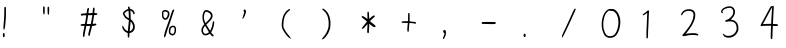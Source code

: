 SplineFontDB: 3.2
FontName: Acy-Regular
FullName: Acy
FamilyName: Acy
Weight: Regular
Copyright: Copyright (c) 2019, Yueyu
ItalicAngle: 0
UnderlinePosition: 0
UnderlineWidth: 0
Ascent: 800
Descent: 200
InvalidEm: 0
LayerCount: 2
Layer: 0 0 "Back" 1
Layer: 1 0 "Fore" 0
FSType: 0
OS2Version: 0
OS2_WeightWidthSlopeOnly: 0
OS2_UseTypoMetrics: 0
CreationTime: 1569685102
ModificationTime: 1570001799
PfmFamily: 17
TTFWeight: 400
TTFWidth: 5
LineGap: 90
VLineGap: 0
OS2TypoAscent: 0
OS2TypoAOffset: 1
OS2TypoDescent: 0
OS2TypoDOffset: 1
OS2TypoLinegap: 90
OS2WinAscent: 0
OS2WinAOffset: 1
OS2WinDescent: 0
OS2WinDOffset: 1
HheadAscent: 0
HheadAOffset: 1
HheadDescent: 0
HheadDOffset: 1
OS2Vendor: 'PfEd'
OS2CodePages: 0016000f.00000000
OS2UnicodeRanges: a00002bf.38cf7cfa.00000016.00000000
MarkAttachClasses: 1
DEI: 91125
LangName: 1033
LangName: 2052 "+ckhnQ2JAZwkA (C) 2019, Yueyu" "" "HW-+a2NeOAAA"
Registry: Adobe
Ordering: GB1
Supplement: 5
CIDVersion: 1
UnicodeInterp: simpchinese
NameList: AGL For New Fonts
DisplaySize: -48
AntiAlias: 1
FitToEm: 0
WinInfo: 0 20 4
OnlyBitmaps: 1
BeginPrivate: 0
EndPrivate
TeXData: 1 0 0 346030 173015 115343 0 1048576 115343 783286 444596 497025 792723 393216 433062 380633 303038 157286 324010 404750 52429 2506097 1059062 262144
BeginSubFonts: 1 30283
FontName: Acy-Regular-All
FullName: Acy
FamilyName: Acy
Weight: Regular
Copyright: Copyright (c) 2019, Yueyu
UComments: "2019-9-28: Created with FontForge (http://fontforge.org)"
Version: 001.000
ItalicAngle: 0
UnderlinePosition: -100
UnderlineWidth: 50
Ascent: 800
Descent: 200
InvalidEm: 0
LayerCount: 2
Layer: 0 0 "Back" 1
Layer: 1 0 "Fore" 0
XUID: [1021 487 1861083196 19891]
OS2Version: 0
OS2_WeightWidthSlopeOnly: 0
OS2_UseTypoMetrics: 1
CreationTime: 1569685134
ModificationTime: 1570197697
OS2TypoAscent: 0
OS2TypoAOffset: 1
OS2TypoDescent: 0
OS2TypoDOffset: 1
OS2TypoLinegap: 0
OS2WinAscent: 0
OS2WinAOffset: 1
OS2WinDescent: 0
OS2WinDOffset: 1
HheadAscent: 0
HheadAOffset: 1
HheadDescent: 0
HheadDOffset: 1
OS2Vendor: 'PfEd'
MarkAttachClasses: 1
DEI: 91125
Encoding: Custom
UnicodeInterp: simpchinese
NameList: AGL For New Fonts
DisplaySize: -48
AntiAlias: 1
FitToEm: 0
WinInfo: 0 20 4
BeginPrivate: 1
lenIV 1 1
EndPrivate
TeXData: 1 0 0 346030 173015 115343 0 1048576 115343 783286 444596 497025 792723 393216 433062 380633 303038 157286 324010 404750 52429 2506097 1059062 262144
BeginChars: 30283 -1

StartChar: .notdef
Encoding: 0 -1 0
Width: 1000
VWidth: 0
Flags: H
LayerCount: 2
Fore
SplineSet
109.25 757.140625 m 0
 135 758.159179688 165.29296875 758.661132812 176.25 758.25 c 0
 187.270507812 757.836914062 223.75 756.770507812 257.5 755.875 c 0
 291.25 754.979492188 329.413085938 753.969726562 342.5 753.625 c 0
 355.548828125 753.28125 415.25 752.267578125 475 751.375 c 0
 543.5 750.3515625 586.340820312 748.7421875 590.75 747.02734375 c 0
 606.158203125 741.03515625 606.25 740.25 606.314453125 613.75 c 0
 606.396484375 453 611.883789062 187.100585938 616.168945312 136.25 c 0
 618.133789062 112.935546875 620.483398438 64.125 621.375 28.125 c 0
 622.266601562 -7.875 624.072265625 -43.9326171875 625.375 -51.75 c 0
 630.833007812 -84.5 630.78515625 -85.7021484375 623.75 -92.337890625 c 0
 613.139648438 -102.345703125 575.25 -104.912109375 488.75 -101.483398438 c 0
 386 -97.41015625 111.153320312 -97.763671875 88.25 -101.999023438 c 0
 66.5 -106.020507812 57.0244140625 -102.659179688 53.0146484375 -89.5 c 0
 51.62890625 -84.955078125 49.7138671875 -51.5 48.75 -15 c 0
 47.7861328125 21.5 45.9892578125 61.9150390625 44.75 75 c 0
 43.5107421875 88.0771484375 41.4677734375 189.75 40.203125 301.25 c 0
 37.9482421875 500 36.0087890625 556.369140625 28.5068359375 641.25 c 0
 26.4296875 664.75 24.0791015625 694.703125 23.25 708.25 c 0
 21.75 732.75 21.75 732.75 28.9052734375 740.25 c 0
 39.75 751.618164062 56 755.034179688 109.25 757.140625 c 0
265 710.140625 m 0
 207.25 713.125 92.640625 715.3046875 86.75 713.530273438 c 0
 83.423828125 712.528320312 85.625 709.614257812 96.875 700.125 c 0
 104.793945312 693.4453125 117.930664062 678.625 126.125 667.125 c 0
 134.319335938 655.625 147.34375 637.829101562 155.125 627.5 c 0
 162.846679688 617.25 173.5 601.383789062 178.625 592.5 c 0
 183.78125 583.5625 198.125 560.5 210.5 541.25 c 0
 222.905273438 521.953125 244.919921875 485.5 259.569335938 460 c 0
 299.20703125 391 315.30078125 366.676757812 318.787109375 370.5 c 0
 320.4140625 372.28515625 342.939453125 411.5 368.759765625 457.5 c 0
 434.712890625 575 455.377929688 607.372070312 505.0546875 671 c 0
 517.350585938 686.75 527.5 700.088867188 527.5 700.5 c 0
 527.5 700.911132812 502.375 701.306640625 471.875 701.375 c 0
 441.375 701.443359375 392.536132812 702.911132812 363.75 704.625 c 0
 334.75 706.3515625 290.547851562 708.8203125 265 710.140625 c 0
75.443359375 665.5 m 0
 68.2783203125 673.25 64.091796875 674.366210938 66.0654296875 668 c 0
 67.9072265625 662.057617188 74.453125 585.5 77.7587890625 531.25 c 0
 79.265625 506.514648438 81.42578125 401.25 82.556640625 297.5 c 0
 84.337890625 134 87.3916015625 39.326171875 91.5732421875 18 c 0
 92.5244140625 13.1484375 96.6005859375 18.625 112.875 46.625 c 0
 123.930664062 65.646484375 162.603515625 125.75 198.694335938 180 c 0
 268.877929688 285.5 290 318.40625 290 322.25 c 0
 290 323.622070312 281.721679688 337.5 271.657226562 353 c 0
 256.3671875 376.547851562 220.069335938 437.5 193.048828125 485 c 0
 186.649414062 496.25 156.857421875 544 133.46484375 580.5 c 0
 108.790039062 619 81.580078125 658.862304688 75.443359375 665.5 c 0
562 302.375 m 0
 560.760742188 387.125 558.963867188 503.36328125 558 561.125 c 2
 556.25 666 l 1
 532.377929688 633.75 l 2
 505.174804688 597 479.505859375 558.954101562 460.692382812 527.5 c 0
 438.413085938 490.25 347.5 324.796875 347.5 321.5 c 0
 347.5 319.71875 355.626953125 306.5 365.482421875 292.25 c 0
 408.36328125 230.25 432.263671875 196.37109375 447.491210938 176 c 0
 456.404296875 164.077148438 477.795898438 135.5 494.837890625 112.75 c 0
 523.865234375 74 570.180664062 16.8662109375 571.442382812 18.25 c 0
 572.80859375 19.7470703125 567.479492188 143.25 565.94140625 145.75 c 0
 565.009765625 147.264648438 563.239257812 217.625 562 302.375 c 0
357.25 223.125 m 0
 337.74609375 251.625 320.905273438 275 319.875 275 c 0
 318.834960938 275 312.713867188 266.375 306.125 255.625 c 0
 299.583984375 244.953125 271.522460938 202 243.65234375 160 c 0
 198.00390625 91.208984375 175.911132812 56.5 131.947265625 -15.5 c 0
 124.161132812 -28.25 115.322265625 -42.4755859375 112.375 -47 c 2
 107 -55.25 l 1
 141.75 -53.2666015625 l 2
 197.149414062 -50.10546875 419.75 -50.84765625 495.75 -54.4462890625 c 0
 534 -56.2578125 566.064453125 -57.185546875 566.75 -56.5 c 0
 568.775390625 -54.474609375 552.077148438 -32.25 522.419921875 2.5 c 0
 507.681640625 19.76953125 479.868164062 55 460.25 81.25 c 0
 440.631835938 107.5 417.591796875 138.256835938 408.75 150 c 0
 399.959960938 161.674804688 376.75390625 194.625 357.25 223.125 c 0
EndSplineSet
EndChar

StartChar: exclam
Encoding: 2 33 2
Width: 1000
VWidth: 0
Flags: H
LayerCount: 2
Fore
SplineSet
81.25 -6 m 0
 94.5263671875 7.2763671875 113.11328125 -2 116.31640625 -23.5 c 0
 119.4453125 -44.5 116.728515625 -88.2568359375 111.831054688 -95.75 c 0
 103.82421875 -108 86.1728515625 -108 78.1630859375 -95.75 c 0
 74.72265625 -90.4873046875 73.55078125 -82.5 72.84375 -59.5 c 0
 71.7529296875 -24 73.3388671875 -13.9111328125 81.25 -6 c 0
118.25 650.827148438 m 0
 126.75 654.298828125 136.875976562 652.301757812 142.720703125 646 c 2
 148.75 639.5 l 1
 149.58984375 546.5 l 2
 150.778320312 415 145.534179688 315.760742188 131.149414062 197.5 c 0
 123.517578125 134.75 118.55078125 107.010742188 112.485351562 93.25 c 0
 106.754882812 80.25 100.115234375 79.4384765625 92.0361328125 90.75 c 0
 83.435546875 102.791015625 83.15625 139.75 91.0029296875 227.5 c 0
 103.431640625 366.5 107.5 450.533203125 107.5 568.25 c 0
 107.5 622.5 108.213867188 636.60546875 111.25 642.375 c 0
 113.35546875 646.375 116.42578125 650.08203125 118.25 650.827148438 c 0
EndSplineSet
EndChar

StartChar: quotedbl
Encoding: 3 34 3
Width: 1000
VWidth: 0
Flags: H
LayerCount: 2
Fore
SplineSet
197.833007812 653.75 m 0
 207.451171875 665.899414062 220.196289062 660.75 226.295898438 642.25 c 0
 229.979492188 631.080078125 230.344726562 620.625 229.25 557.875 c 0
 228.46875 513.125 226.849609375 482.310546875 224.934570312 475.75 c 0
 221.28515625 463.25 212.552734375 454.107421875 206.5 456.448242188 c 0
 194.704101562 461.010742188 190.911132812 484.25 188.744140625 565.25 c 0
 187.130859375 625.5 188.870117188 642.427734375 197.833007812 653.75 c 0
83.5 658.75 m 2
 93.6171875 668.8671875 107.416992188 666.75 114.465820312 654 c 0
 118.239257812 647.174804688 118.724609375 637.75 118.533203125 575 c 0
 118.298828125 498 116.16015625 479.591796875 106.10546875 468 c 0
 101.333984375 462.5 99.4169921875 461.762695312 95.75 464.01953125 c 0
 81.3740234375 472.866210938 77.5 499.5 77.5 589.5 c 2
 77.5 652.75 l 1
 83.5 658.75 l 2
EndSplineSet
EndChar

StartChar: numbersign
Encoding: 4 35 4
Width: 1000
VWidth: 0
Flags: H
LayerCount: 2
Fore
SplineSet
331.213867188 622.5 m 0
 335.647460938 627.465820312 345.75 629.016601562 353.75 625.958984375 c 0
 365.762695312 621.369140625 367.743164062 597 361.345703125 532.5 c 0
 359.362304688 512.5 357.694335938 494.849609375 357.625 493.125 c 0
 357.532226562 490.817382812 364.5 490 384.25 490 c 0
 415 490 426.293945312 486.223632812 432.099609375 474 c 0
 436.416992188 464.912109375 433.75 456.25 424.5 449.3125 c 0
 419.015625 445.19921875 411.75 443.829101562 385.75 442.006835938 c 0
 352.5 439.674804688 349.995117188 438.661132812 349.930664062 427.5 c 0
 349.862304688 415.514648438 334.849609375 318.25 325.69921875 270.5 c 0
 320.620117188 244 317.059570312 221.99609375 317.75 221.375 c 0
 318.4375 220.755859375 329.625 221.879882812 342.625 223.875 c 0
 355.625 225.870117188 373.333007812 227.5 382 227.5 c 0
 395.5 227.5 398.607421875 226.642578125 403.75 221.5 c 0
 410.783203125 214.466796875 411.875 201.5 406.129882812 193.25 c 0
 400.40625 185.032226562 378.5 178.030273438 344.5 173.55078125 c 0
 327.5 171.311523438 311.458007812 169.108398438 308.625 168.625 c 0
 304.490234375 167.918945312 302.413085938 163.5 297.875 145.75 c 0
 294.784179688 133.663085938 284.352539062 95.25 274.723632812 60.5 c 0
 257.544921875 -1.5 247.5 -45.8671875 247.5 -59.75 c 0
 247.5 -63.5 245.134765625 -69.767578125 242.405273438 -73.25 c 0
 232.45703125 -85.9423828125 212.6484375 -80.25 208.477539062 -63.5 c 0
 205.6796875 -52.2646484375 209.578125 -12.75 216.098632812 13.75 c 0
 219.489257812 27.529296875 230.16015625 67.25 239.875 102.25 c 0
 249.58984375 137.25 257.219726562 166.030273438 256.875 166.375 c 0
 256.532226562 166.717773438 234.25 167.39453125 207.5 167.875 c 2
 158.75 168.75 l 1
 153.23046875 142.5 l 2
 136.98828125 65.25 124.28125 -1.4580078125 117.5625 -44.75 c 0
 109.181640625 -98.75 106.674804688 -104.768554688 92.5 -104.930664062 c 0
 89.25 -104.96875 83.8642578125 -102.536132812 80.75 -99.625 c 0
 75.4072265625 -94.630859375 75 -92.25 75 -66 c 0
 75 -21.568359375 78.9638671875 3.5 109.234375 150.5 c 0
 111.448242188 161.25 112.745117188 170.504882812 112.125 171.125 c 0
 111.506835938 171.743164062 91.75 172.600585938 68.25 173.029296875 c 0
 19.25 173.922851562 15 175.4765625 15 192.5 c 0
 15 211.436523438 27.5 216.080078125 85.75 218.783203125 c 0
 109.75 219.896484375 123.100585938 221.465820312 123.748046875 223.25 c 0
 127.9765625 234.900390625 157.5 415.75 157.5 430 c 0
 157.5 434.799804688 155.75 435 113.75 435 c 2
 70 435 l 1
 67.1591796875 428.75 l 2
 61.6015625 416.5234375 49 418.440429688 30 434.400390625 c 0
 22.744140625 440.495117188 21.25 443.5 21.25 452 c 0
 21.25 472.313476562 30.25 475.845703125 92.5 479.966796875 c 0
 169.5 485.064453125 164.665039062 484.19140625 166.038085938 493.25 c 0
 166.706054688 497.658203125 169.556640625 517.75 172.38671875 538 c 0
 180.529296875 596.25 189.313476562 617.5 205.25 617.5 c 0
 215.5 617.5 219.721679688 615.123046875 223.895507812 607 c 0
 227.3828125 600.213867188 227.374023438 598 223.798828125 583.75 c 0
 220.599609375 571 209.961914062 498.21484375 209.950195312 489 c 0
 209.9453125 485.34765625 310.70703125 489.5 313.091796875 493.25 c 0
 314.127929688 494.87890625 315.057617188 500.25 315.125 505 c 0
 315.193359375 509.807617188 317.840820312 537.125 321 565.625 c 0
 325.516601562 606.375 327.70703125 618.572265625 331.213867188 622.5 c 0
307.5 438.75 m 0
 307.5 439.922851562 268.5 439.596679688 226 438.068359375 c 2
 203.25 437.25 l 1
 199 404.25 l 2
 196.662109375 386.09765625 189.182617188 338.125 182.375 297.625 c 0
 175.567382812 257.125 170 222.538085938 170 220.75 c 0
 170 218.166015625 180.25 217.5 220 217.5 c 0
 247.5 217.5 270 217.893554688 270 218.375 c 0
 270 218.852539062 272.77734375 232.75 276.12109375 249 c 0
 287.438476562 304 307.5 425.315429688 307.5 438.75 c 0
EndSplineSet
EndChar

StartChar: dollar
Encoding: 5 36 5
Width: 1000
VWidth: 0
Flags: H
LayerCount: 2
Fore
SplineSet
205 657.5 m 0
 211.5 664 226 664 232.5 657.5 c 0
 236.25 653.75 247.037109375 624 250.991210938 606.5 c 0
 251.26953125 605.26953125 258.75 602.767578125 267.5 600.978515625 c 0
 300.75 594.180664062 329.111328125 574.6953125 348.25 545.5 c 0
 368.080078125 515.25 372.721679688 492.305664062 362.409179688 475.5 c 0
 358.341796875 468.87109375 356 467.5 348.75 467.5 c 0
 338.720703125 467.5 333.997070312 473.25 331.291992188 488.75 c 0
 326.256835938 517.603515625 296 549.665039062 265.25 558.731445312 c 2
 259.25 560.5 l 1
 261.016601562 538.75 l 2
 264.833984375 491.75 267.309570312 434.28515625 267.40234375 390.5 c 2
 267.5 344.75 l 1
 275.75 338.009765625 l 2
 322 300.223632812 350.017578125 261.297851562 362.668945312 217.25 c 0
 369.346679688 194 372.185546875 133.713867188 367.63671875 111.75 c 0
 362.666992188 87.75 346.416992188 58.5947265625 327.75 40.185546875 c 0
 304.75 17.50390625 269.685546875 0 247.25 0 c 0
 243.5 0 239.669921875 -0.986328125 239 -2.125 c 0
 238.311523438 -3.294921875 236.508789062 -24.25 234.98828125 -48.75 c 0
 231.979492188 -97.25 228.71484375 -110.137695312 218.25 -114.83203125 c 0
 210.419921875 -118.34375 201.290039062 -113.25 197.045898438 -103 c 0
 195.48046875 -99.2216796875 193.754882812 -74.625 193.125 -47.125 c 2
 192 2 l 1
 183 3.654296875 l 2
 168.384765625 6.3408203125 144.5 18.80859375 125.5 33.66796875 c 0
 104.873046875 49.80078125 86.4091796875 72.25 72.794921875 97.75 c 0
 54.775390625 131.5 50.76953125 156.520507812 60.06640625 177.25 c 2
 65 188.25 l 1
 70.875 182.75 l 2
 74.1181640625 179.713867188 83.70703125 163.25 92.279296875 146 c 0
 109.795898438 110.75 126.205078125 88.7705078125 147.25 72.3671875 c 0
 163 60.091796875 190.958984375 46.2451171875 195 48.7197265625 c 0
 196.345703125 49.5439453125 197.5 54.75 197.5 60 c 0
 197.5 65.373046875 201.416992188 106 206.224609375 150.5 c 0
 215.137695312 233 220 289.55859375 220 310.75 c 2
 220 322.5 l 1
 193.25 335.875 l 2
 162 351.5 139.504882812 367.622070312 125.400390625 384.5 c 0
 114.706054688 397.298828125 88.1025390625 440.75 78.4111328125 461.25 c 0
 70.9638671875 477 70.4951171875 496.299804688 77.2373046875 509.5 c 0
 92.90234375 540.170898438 148.5 582.036132812 192.5 596.293945312 c 0
 200 598.724609375 206.477539062 600.920898438 206.75 601.125 c 0
 207.021484375 601.328125 205.634765625 608.25 203.719726562 616.25 c 0
 198.513671875 638 198.930664062 651.430664062 205 657.5 c 0
217.25 502.375 m 0
 215.73828125 525.125 213.768554688 547.294921875 212.875 551.625 c 2
 211.25 559.5 l 1
 195.75 553.88671875 l 2
 168.25 543.927734375 137.51171875 522.49609375 117.387695312 499.25 c 0
 107.0625 487.322265625 107.155273438 487 132.758789062 445.75 c 0
 155.103515625 409.75 168.672851562 396.283203125 197.75 381.251953125 c 2
 220 369.75 l 1
 220 415.375 l 2
 220 440.375 218.756835938 479.704101562 217.25 502.375 c 0
283.553710938 268.25 m 0
 275.79296875 277.5 268.772460938 285 267.875 285 c 0
 266.978515625 285 264.233398438 262.875 261.75 235.625 c 0
 259.265625 208.370117188 253.970703125 158.25 249.930664062 123.75 c 0
 241.46875 51.5 241.275390625 47.5 246.25 47.5 c 0
 256.149414062 47.5 278.75 58.943359375 291 70.158203125 c 0
 321.833007812 98.3857421875 331.381835938 141.25 319.64453125 198.75 c 0
 315.765625 217.75 299.267578125 249.521484375 283.553710938 268.25 c 0
EndSplineSet
EndChar

StartChar: percent
Encoding: 6 37 6
Width: 1000
VWidth: 0
Flags: H
LayerCount: 2
Fore
SplineSet
304.5 189.092773438 m 0
 319.75 193.438476562 343.736328125 191.912109375 357.75 185.705078125 c 0
 390.461914062 171.21484375 405.048828125 134 401.630859375 73.75 c 0
 398.653320312 21.25 386.196289062 -13.845703125 362.75 -35.791015625 c 0
 335.49609375 -61.30078125 289.25 -60.3837890625 254.25 -33.6396484375 c 0
 227.147460938 -12.9306640625 218.581054688 11.5 220.978515625 61.25 c 0
 223.60546875 115.75 233.779296875 146.049804688 254.5 161.081054688 c 0
 274.5 175.588867188 292.5 185.673828125 304.5 189.092773438 c 0
347 148.625 m 0
 343.556640625 151.05078125 336.125 152.5 327.125 152.5 c 0
 315.309570312 152.5 309.5 150.80859375 294.5 143 c 0
 279.25 135.061523438 275.345703125 131.69140625 270.75 122.5 c 0
 264.002929688 109.005859375 260.67578125 92.5 258.455078125 61.5 c 0
 256.198242188 30 258.46875 16.8818359375 268.061523438 6 c 0
 280.23046875 -7.8056640625 293.5 -13.5458984375 313.5 -13.65625 c 2
 330.5 -13.75 l 1
 341.583007812 -1.5 l 2
 358.833984375 17.56640625 363.75 36.75 363.75 85 c 0
 363.75 120.25 363.2421875 124.698242188 358.125 134.25 c 0
 355.044921875 140 350.01171875 146.502929688 347 148.625 c 0
96.75 578.615234375 m 0
 105.33984375 581.396484375 115.5 582.21875 132.5 581.510742188 c 0
 185.25 579.3125 223.280273438 555.473632812 234.215820312 517.75 c 0
 239.383789062 499.922851562 237.415039062 461 230.041992188 435.25 c 0
 218.16015625 393.75 192.594726562 356.434570312 167.25 343.598632812 c 0
 124.83203125 322.115234375 78.4462890625 345.75 57.0478515625 399.75 c 0
 52.404296875 411.46875 51.4189453125 419.25 51 447.5 c 0
 50.7255859375 466 49.708984375 489.72265625 48.75 500 c 0
 47.2568359375 516 47.818359375 520.950195312 52.578125 533.75 c 0
 59.736328125 553 79.4384765625 573.01171875 96.75 578.615234375 c 0
157 537.869140625 m 0
 148.4921875 540.495117188 134.75 542.458007812 125.25 542.403320312 c 0
 105.5 542.290039062 94.689453125 536.951171875 83.9404296875 522 c 0
 77.46875 513 77.150390625 511.775390625 80.75 509.75390625 c 0
 89.462890625 504.86328125 90.296875 498.75 86.3154296875 469 c 0
 82.9345703125 443.75 82.9365234375 438.818359375 86.328125 425.75 c 0
 93.4658203125 398.25 115.649414062 375 134.75 375 c 0
 163.708007812 375 195.634765625 433 195.98828125 486.25 c 0
 196.193359375 517.25 187.803710938 528.357421875 157 537.869140625 c 0
331.25 591.098632812 m 0
 341.25 596.307617188 346.461914062 596.038085938 352.5 590 c 0
 358.970703125 583.529296875 358.774414062 578.75 351.473632812 565 c 0
 348.188476562 558.8125 332.510742188 513.25 316.635742188 463.75 c 0
 279.192382812 347 259.701171875 289.563476562 223.739257812 190 c 0
 188.342773438 92 174.278320312 49.5751953125 159.09765625 -5 c 0
 145.67578125 -53.25 134.703125 -82.8974609375 126.063476562 -94.25 c 0
 114.479492188 -109.47265625 100 -102.25 100 -81.25 c 0
 100 -63.8798828125 112.094726562 -4 123.681640625 36 c 0
 135.258789062 75.96484375 140.467773438 91 177.470703125 191.25 c 0
 213.828125 289.75 240.518554688 367.021484375 270.301757812 460 c 0
 305.376953125 569.5 310.360351562 580.21875 331.25 591.098632812 c 0
EndSplineSet
EndChar

StartChar: ampersand
Encoding: 7 38 7
Width: 1000
VWidth: 0
Flags: H
LayerCount: 2
Fore
SplineSet
131.5 571.311523438 m 0
 153.814453125 579.2421875 187.25 573.856445312 223.75 556.454101562 c 0
 290 524.8671875 323.278320312 473.306640625 315.044921875 415 c 0
 308.409179688 368 287 336.734375 208 258.673828125 c 2
 159.5 210.75 l 1
 164.560546875 201 l 2
 169.751953125 191 244.33203125 69.9765625 250.528320312 61.5 c 0
 253.728515625 57.12109375 254.67578125 58 262.6484375 72.75 c 0
 292.14453125 127.318359375 312.077148438 193.5 317.461914062 254.75 c 0
 320.318359375 287.25 323.6953125 295 335 295 c 0
 351.575195312 295 356.33984375 281.5 354.323242188 240.25 c 0
 351.31640625 178.75 320.009765625 83.1904296875 286.34375 32.75 c 0
 281.504882812 25.5 277.5 18.7080078125 277.5 17.75 c 0
 277.5 10.5 326.833007812 -47.5 333 -47.5 c 0
 337.122070312 -47.5 342.814453125 -63 341.262695312 -70 c 0
 337.770507812 -85.75 322.610351562 -90.9658203125 307 -81.787109375 c 0
 293.734375 -73.9873046875 269 -48.5 256.5 -29.75 c 2
 247 -15.5 l 1
 231 -27.6630859375 l 2
 199.328125 -51.73828125 170 -61.455078125 134.5 -59.634765625 c 0
 108.25 -58.2880859375 90.556640625 -50.5361328125 72.572265625 -32.5 c 0
 38.15234375 2.0185546875 25.1279296875 70.5 43.1875 122 c 0
 51.0087890625 144.303710938 70.287109375 175.5 91.2353515625 199.75 c 2
 107 218 l 1
 97.580078125 238.5 l 2
 71.7314453125 294.75 62.4091796875 330.477539062 60.662109375 380 c 0
 58.6328125 437.5 66.361328125 480.302734375 86.16796875 521.25 c 0
 98.5029296875 546.75 115.640625 565.67578125 131.5 571.311523438 c 0
188.25 523.833984375 m 0
 179 527.052734375 165.494140625 530.491210938 158.625 531.375 c 0
 147.375 532.823242188 145.12890625 532.268554688 138 526.286132812 c 0
 128.319335938 518.161132812 112.096679688 485.25 106.55859375 462.5 c 0
 90.7822265625 397.692382812 97.873046875 335 128.499023438 268.5 c 2
 137.25 249.5 l 1
 144.25 254.479492188 l 2
 157.196289062 263.6875 233.6796875 343.5 245.609375 360.25 c 0
 266.0859375 389 271.25 402.794921875 271.25 428.75 c 0
 271.25 447.5 270.244140625 453.291992188 265.211914062 463.5 c 0
 253.217773438 487.8359375 222.5 511.916015625 188.25 523.833984375 c 0
145.5 150.625 m 0
 136.581054688 165.375 128.4609375 177.5 127.5 177.5 c 0
 124.696289062 177.5 109.698242188 158.5 96.9111328125 138.75 c 0
 80.5009765625 113.405273438 74.25 93.75 74.25 67.5 c 0
 74.25 16.75 101.336914062 -19.828125 139 -19.9375 c 0
 149.301757812 -19.9677734375 173 -13.5986328125 184.5 -7.7099609375 c 0
 197.75 -0.9248046875 222.5 17.9375 222.5 21.25 c 0
 222.5 22.7666015625 208.873046875 46.375 192.125 73.875 c 0
 175.376953125 101.375 154.459960938 135.806640625 145.5 150.625 c 0
EndSplineSet
EndChar

StartChar: quotesingle
Encoding: 8 39 8
Width: 1000
VWidth: 0
Flags: H
LayerCount: 2
Fore
SplineSet
105 588.305664062 m 0
 118.047851562 593.095703125 134.600585938 585.5 143.254882812 570.75 c 0
 151.090820312 557.395507812 151.838867188 528.25 145.0390625 501.25 c 0
 131.944335938 449.25 103.901367188 391.009765625 78.1103515625 362.25 c 0
 54.75390625 336.204101562 54.5244140625 352 77.234375 422.75 c 0
 85.33984375 448 95.044921875 479.237304688 98.75 492 c 2
 105.5 515.25 l 1
 97.7783203125 531.75 l 2
 84.791015625 559.5 87.65625 581.9375 105 588.305664062 c 0
EndSplineSet
EndChar

StartChar: parenleft
Encoding: 9 40 9
Width: 1000
VWidth: 0
Flags: H
LayerCount: 2
Fore
SplineSet
215 590.943359375 m 0
 224 595.959960938 234.373046875 600 238.25 600 c 0
 245 600 255 592.387695312 255 587.25 c 0
 255 579.372070312 245 568.19140625 223.25 551.752929688 c 0
 197.611328125 532.375 183.473632812 517.5 158.140625 483.25 c 0
 133.432617188 449.844726562 125.451171875 434.75 113.857421875 399.5 c 0
 93.3349609375 337.1015625 84.5361328125 279 84.025390625 202.5 c 0
 83.7802734375 165.75 84.3916015625 159.204101562 89.6279296875 142.5 c 0
 104.950195312 93.6201171875 153.776367188 17.5 221.123046875 -62.5 c 0
 245.74609375 -91.75 275 -133.422851562 275 -139.25 c 0
 275 -143.290039062 260.75 -138.388671875 239.5 -127.0390625 c 0
 183.182617188 -96.9580078125 74.5849609375 52.25 51.1455078125 131.75 c 0
 42.8916015625 159.74609375 41.046875 192 44.8125 242.5 c 0
 50.1435546875 314 59.568359375 363.561523438 78.091796875 417.5 c 0
 89.595703125 451 96.8603515625 464.827148438 120.122070312 497.5 c 0
 155.71875 547.5 180.055664062 571.46875 215 590.943359375 c 0
EndSplineSet
EndChar

StartChar: parenright
Encoding: 10 41 10
Width: 1000
VWidth: 0
Flags: H
LayerCount: 2
Fore
SplineSet
67.5 609.211914062 m 0
 75.0673828125 613.037109375 73.75 613.0625 83.75 608.895507812 c 0
 109.870117188 598.012695312 167.583007812 544.5 190.677734375 509.75 c 0
 227.115234375 454.924804688 252.403320312 376.5 260.084960938 294.5 c 0
 264.487304688 247.5 262.052734375 168.551757812 255.134765625 134 c 0
 236.913085938 43 186.708984375 -53.71484375 126.5 -113.8046875 c 0
 109.75 -130.521484375 93.498046875 -144.260742188 85.5 -148.463867188 c 0
 70.25 -156.479492188 45 -160.2421875 45 -154.5 c 0
 45 -149.060546875 55.7900390625 -134.5 84.2763671875 -101.5 c 0
 147.380859375 -28.39453125 192.166015625 58 210.111328125 141.25 c 0
 214.217773438 160.303710938 215.814453125 178.5 216.822265625 217.75 c 0
 218.774414062 293.75 212.8359375 342.865234375 194.909179688 399 c 0
 171.834960938 471.25 145.6953125 510.944335938 89.25 559.447265625 c 0
 75.75 571.047851562 62.90234375 583.305664062 60.6337890625 586.75 c 0
 55.4365234375 594.642578125 58.5 604.6640625 67.5 609.211914062 c 0
EndSplineSet
EndChar

StartChar: asterisk
Encoding: 11 42 11
Width: 1000
VWidth: 0
Flags: H
LayerCount: 2
Fore
SplineSet
192.75 530.25 m 0
 199.232421875 536.732421875 209.35546875 535.5 215.331054688 527.5 c 0
 218.0703125 523.833007812 220.993164062 513.5 222.404296875 502.5 c 0
 225.170898438 480.91796875 230 397 230 370.5 c 0
 230 360.5 230.666992188 352.5 231.5 352.5 c 0
 232.319335938 352.5 244 362.905273438 257.25 375.439453125 c 0
 304.25 419.8984375 333.05078125 440 349.75 440 c 0
 360.728515625 440 370 430.5 370 419.25 c 0
 370 408.536132812 363.75 401.559570312 326.25 370.415039062 c 0
 309.75 356.711914062 285.5625 334.643554688 272.5 321.375 c 2
 248.75 297.25 l 1
 255.25 291.75 l 2
 258.80078125 288.74609375 275.25 274.905273438 291.5 261.25 c 0
 307.75 247.594726562 334.5234375 226.154296875 350.5 214.001953125 c 0
 390.75 183.387695312 398.256835938 168.006835938 381.25 151 c 0
 373.1015625 142.8515625 356.5 142.854492188 340.5 151.006835938 c 0
 324.697265625 159.05859375 294.75 180.728515625 261.75 207.989257812 c 0
 246.75 220.380859375 234.21875 230.106445312 233.875 229.625 c 0
 233.530273438 229.141601562 231.9140625 200.75 230.267578125 166.25 c 0
 222.380859375 1 222.680664062 3.5966796875 210.75 -2.7822265625 c 0
 202.532226562 -7.17578125 192.711914062 -3.25 185.653320312 7.25 c 0
 178.466796875 17.9404296875 178.200195312 36 183.81640625 132 c 0
 185.98046875 169 187.413085938 204.704101562 187 211.375 c 2
 186.25 223.5 l 1
 156.194335938 187.25 l 2
 104.58203125 125 81.3740234375 104.817382812 60.75 104.247070312 c 0
 49 103.922851562 44.3388671875 109.21875 47.3271484375 119.5 c 0
 50.572265625 130.666992188 63.515625 148.25 122.23046875 221.25 c 0
 149.979492188 255.75 172.518554688 284.421875 172.541992188 285.25 c 0
 172.666992188 289.649414062 77.25 369.506835938 56.75 382.161132812 c 0
 47.5 387.870117188 40 398.65625 40 406.25 c 0
 40 412.930664062 54 425 61.75 425 c 0
 65.626953125 425 76 421.569335938 85 417.310546875 c 0
 100.450195312 410 151 377.240234375 175.5 358.661132812 c 2
 187.25 349.75 l 1
 185.754882812 423 l 2
 184.1015625 504 185.330078125 522.830078125 192.75 530.25 c 0
EndSplineSet
EndChar

StartChar: plus
Encoding: 12 43 12
Width: 1000
VWidth: 0
Flags: H
LayerCount: 2
Fore
SplineSet
211 498.255859375 m 0
 217.099609375 502.510742188 230.532226562 499 235.891601562 491.75 c 0
 241.110351562 484.689453125 241.25 482 241.25 388.75 c 2
 241.25 293 l 1
 267.5 291.328125 l 2
 305.25 288.924804688 363.3125 282.807617188 377.75 279.713867188 c 0
 394 276.232421875 403.25 268.35546875 403.25 258 c 0
 403.25 248.017578125 396.5 240.516601562 385.75 238.552734375 c 0
 381.088867188 237.701171875 352.75 239.37109375 323 242.25 c 0
 293.25 245.12890625 261.411132812 247.725585938 252.5 248 c 2
 236.25 248.5 l 1
 229.625 183.625 l 2
 225.974609375 147.875 222.221679688 101.241210938 221.266601562 79.75 c 0
 219.2109375 33.5 217.602539062 28.75 204 28.75 c 0
 196.25 28.75 193.176757812 30.185546875 189.017578125 35.75 c 0
 180.668945312 46.9189453125 180.517578125 99.75 188.609375 178.25 c 0
 192.114257812 212.25 195 242.282226562 195 244.75 c 0
 195 248.94921875 190.25 249.333984375 124 250.5 c 0
 64.25 251.551757812 52.009765625 252.396484375 46.75 255.828125 c 0
 34.048828125 264.115234375 37 282.14453125 52 287.907226562 c 0
 55.712890625 289.333007812 90.25 291.231445312 128.75 292.125 c 2
 198.75 293.75 l 1
 200.5 313.75 l 2
 201.4609375 324.737304688 202.357421875 368 202.489257812 409.75 c 0
 202.723632812 484 203.59765625 493.090820312 211 498.255859375 c 0
EndSplineSet
EndChar

StartChar: comma
Encoding: 13 44 13
Width: 1000
VWidth: 0
Flags: H
LayerCount: 2
Fore
SplineSet
96 65.2587890625 m 0
 111.75 72.4267578125 126.422851562 71.5771484375 135 63 c 0
 144.212890625 53.787109375 146.981445312 42.75 148.918945312 7.5 c 0
 150.087890625 -13.75 149.510742188 -25.880859375 146.708007812 -39 c 0
 139.178710938 -74.25 107.706054688 -141.842773438 94.5 -151.12890625 c 0
 80.4873046875 -160.981445312 69.5634765625 -151.25 74.4306640625 -133.25 c 0
 75.8388671875 -128.044921875 83.298828125 -107.25 90.9326171875 -87.25 c 0
 106.201171875 -47.25 112.5 -25.6396484375 112.5 -13.25 c 0
 112.5 -6 111.651367188 -5 105.5 -5 c 0
 91.6767578125 -5 79.5 13.5 79.5 34.5 c 0
 79.5 51 84.2900390625 59.9296875 96 65.2587890625 c 0
EndSplineSet
EndChar

StartChar: hyphen
Encoding: 14 45 14
Width: 1000
VWidth: 0
Flags: H
LayerCount: 2
Fore
SplineSet
80 280.124023438 m 0
 112.376953125 282.338867188 300.25 282.427734375 344.75 280.25 c 2
 380.5 278.5 l 1
 387.725585938 270.5 l 2
 399.680664062 257.263671875 397.25 241.512695312 382 233.397460938 c 0
 370.615234375 227.338867188 305.5 226.482421875 164.5 230.537109375 c 2
 52.75 233.75 l 1
 46.25 239.911132812 l 2
 35.8525390625 249.765625 38.25 268.732421875 50.75 275.515625 c 0
 53.7607421875 277.149414062 67 279.235351562 80 280.124023438 c 0
EndSplineSet
EndChar

StartChar: period
Encoding: 15 46 15
Width: 1000
VWidth: 0
Flags: H
LayerCount: 2
Fore
SplineSet
104 -20.1376953125 m 0
 115 -10.484375 125.169921875 -9.9814453125 132.069335938 -18.75 c 0
 138.231445312 -26.5810546875 143.525390625 -56 142.010742188 -74 c 0
 140.180664062 -95.75 125.807617188 -106.598632812 109.25 -98.7294921875 c 0
 83 -86.25390625 79.9912109375 -41.20703125 104 -20.1376953125 c 0
EndSplineSet
EndChar

StartChar: slash
Encoding: 16 47 16
Width: 1000
VWidth: 0
Flags: H
LayerCount: 2
Fore
SplineSet
368.25 608.73046875 m 0
 377.25 612.524414062 383.104492188 611.41015625 389.159179688 604.75 c 0
 396.470703125 596.708007812 393.791015625 585.5 375.473632812 547.5 c 0
 365.877929688 527.592773438 343.102539062 478 324.95703125 437.5 c 0
 233.556640625 233.5 191.569335938 143.43359375 125.083007812 8.75 c 0
 88.306640625 -65.75 70.30859375 -99.517578125 63.125 -107.5 c 0
 57.5 -113.75 52.22265625 -117.991210938 51.25 -117.041992188 c 0
 47.34765625 -113.232421875 47.310546875 -88 51.1826171875 -71.5 c 0
 57.353515625 -45.19921875 69.26171875 -17.25 115.729492188 80 c 0
 170.344726562 194.30078125 208.45703125 276.75 271.737304688 417.5 c 0
 336.81640625 562.25 358.119140625 604.459960938 368.25 608.73046875 c 0
EndSplineSet
EndChar

StartChar: zero
Encoding: 17 48 17
Width: 1000
VWidth: 0
Flags: H
LayerCount: 2
Fore
SplineSet
243.75 600.861328125 m 0
 253.291992188 602.904296875 284 602.453125 313.75 599.834960938 c 0
 356.5 596.072265625 369.169921875 589.655273438 409.75 551.21875 c 0
 430.549804688 531.516601562 444.271484375 513.5 458.276367188 487.5 c 0
 481.419921875 444.536132812 492.970703125 407.5 503.96875 341 c 0
 512.728515625 288.03515625 511.690429688 244.25 500.15234375 180 c 0
 482.375 81 463.370117188 26.6279296875 428.150390625 -26 c 0
 385.006835938 -90.466796875 335.25 -118.38671875 257.5 -121.756835938 c 0
 219.75 -123.392578125 204.236328125 -120.19140625 171 -103.90625 c 0
 134.482421875 -86.013671875 117.86328125 -68.25 95.0693359375 -22.75 c 0
 69.7685546875 27.7568359375 54.0947265625 80 44.96875 144.25 c 0
 40.2939453125 177.16015625 43.134765625 281.75 49.6943359375 318.25 c 0
 70.4970703125 434 98.962890625 497.088867188 157.081054688 556.25 c 0
 183.076171875 582.7109375 200.25 591.55078125 243.75 600.861328125 c 0
276.25 553.75 m 0
 247.25 556.09765625 223.078125 558.39453125 222.25 558.8828125 c 0
 218.7734375 560.927734375 197.412109375 544.25 179.8125 525.75 c 0
 139.712890625 483.600585938 121.3515625 447.5 102.375 373.5 c 0
 87.3056640625 314.739257812 82.5 275.75 82.5 212.25 c 0
 82.5 138.25 90.880859375 91.64453125 114.735351562 33 c 0
 143.309570312 -37.25 164.348632812 -61.8974609375 207 -75.0927734375 c 0
 240.081054688 -85.3271484375 295.25 -79.7431640625 331.25 -62.517578125 c 0
 349.93359375 -53.5771484375 370.140625 -33 390.922851562 -1.75 c 0
 416.439453125 36.619140625 433.416015625 81.75 447.063476562 147.5 c 0
 464.655273438 232.25 466.78515625 276.526367188 456.203125 337.5 c 0
 447.22265625 389.25 439.604492188 414.079101562 420.916015625 452.5 c 0
 405.108398438 485 403.508789062 487.2265625 377.75 512.625 c 0
 362 528.154296875 346.424804688 541.159179688 339.875 544.25 c 0
 331.081054688 548.400390625 317.75 550.390625 276.25 553.75 c 0
EndSplineSet
EndChar

StartChar: one
Encoding: 18 49 18
Width: 1000
VWidth: 0
Flags: H
LayerCount: 2
Fore
SplineSet
180.5 550.692382812 m 0
 200.75 570.580078125 208.022460938 572.2578125 220.5 559.916015625 c 0
 227.841796875 552.653320312 228.166015625 551.5 226.645507812 538 c 0
 223.538085938 510.411132812 220.122070312 445.25 216.329101562 341.25 c 0
 214.22265625 283.5 211.426757812 216.5625 210.116210938 192.5 c 0
 203.944335938 79.25 202.072265625 35.3994140625 200.244140625 -38.75 c 0
 198.1171875 -125 197.30859375 -130.032226562 184.75 -135.165039062 c 0
 175.225585938 -139.057617188 166.607421875 -133.5 162.396484375 -120.75 c 0
 158.3828125 -108.595703125 160.676757812 66.25 165.982421875 152.5 c 0
 168.05859375 186.245117188 172.051757812 273.25 174.875 346.25 c 0
 177.698242188 419.25 180.504882812 484.083007812 181.125 490.625 c 0
 181.977539062 499.625 181.5234375 502.045898438 179.25 500.625 c 0
 177.596679688 499.591796875 158.125 486.573242188 135.875 471.625 c 0
 105.875 451.469726562 92.8662109375 444.147460938 85.25 443.126953125 c 0
 73 441.486328125 67.5 445.243164062 67.5 455.25 c 0
 67.5 463.32421875 82.75 476.580078125 133.5 512.622070312 c 0
 149.75 524.162109375 171.078125 541.4375 180.5 550.692382812 c 0
EndSplineSet
EndChar

StartChar: two
Encoding: 19 50 19
Width: 1000
VWidth: 0
Flags: H
LayerCount: 2
Fore
SplineSet
192.75 594.9375 m 0
 215.75 597.795898438 253.749023438 595.990234375 275 591.029296875 c 0
 299.75 585.251953125 325.598632812 571.62890625 343.5 554.930664062 c 0
 373.876953125 526.592773438 384.46875 493.75 381.7734375 436.25 c 0
 380.9296875 418.25 377.998046875 393.823242188 375.202148438 381.5 c 0
 364.157226562 332.811523438 334.3046875 257.5 306.130859375 207.25 c 0
 279.08984375 159.020507812 210.716796875 62.5 160.205078125 1.25 c 0
 149.071289062 -12.25 140.44921875 -23.69921875 141 -24.25 c 0
 141.55078125 -24.80078125 154.25 -23.462890625 169.25 -21.2734375 c 0
 247.25 -9.8916015625 352.442382812 -6.2451171875 392.5 -13.5341796875 c 0
 438.25 -21.859375 464.491210938 -40.1220703125 457.466796875 -58.75 c 0
 452.911132812 -70.8330078125 445.5 -71.630859375 413 -63.5361328125 c 0
 384.18359375 -56.3583984375 382.75 -56.251953125 316.25 -56.3642578125 c 0
 244.571289062 -56.486328125 225.25 -58.1787109375 130.5 -72.63671875 c 0
 104 -76.6806640625 79.4326171875 -79.3037109375 76 -78.455078125 c 0
 67.3515625 -76.3173828125 60 -66 60 -56 c 0
 60 -49.048828125 63.7998046875 -43.5 84.138671875 -20.75 c 0
 152.9765625 56.25 233.237304688 164.4453125 269.591796875 229.25 c 0
 290.642578125 266.776367188 311.328125 315.75 324.81640625 360 c 0
 341.276367188 414 343.173828125 471.099609375 329.560546875 502.75 c 0
 319.624023438 525.849609375 290 545.783203125 255.5 552.58203125 c 0
 235.55078125 556.513671875 184.25 554.430664062 163.75 548.857421875 c 0
 114.5 535.467773438 67.984375 494.7265625 57.7294921875 456 c 0
 54.5517578125 444 46.2216796875 438.635742188 36.5 442.330078125 c 0
 23.6240234375 447.22265625 23.7080078125 468.25 36.7080078125 494.75 c 0
 50.3828125 522.625976562 83.25 554.939453125 114 570.739257812 c 0
 139.036132812 583.602539062 164.5 591.427734375 192.75 594.9375 c 0
EndSplineSet
EndChar

StartChar: three
Encoding: 20 51 20
Width: 1000
VWidth: 0
Flags: H
LayerCount: 2
Back
Image2: image/png 18288 0 800 2.5 2.5
M,6r;%14!\!!!!.8Ou6I!!!%]!!!%]#Qau+!"[nZRfEF2!(fRE<-SH2STh^]`VIOHB+doA78TfF
<E)3q&4A(*/W.K4L`Q(Q,>hAjR%hSmN):6G;58uf*\hCdMB0;7MP(#[!sC%gY[UB_amXTF/*"-d
cCR2^So])Lm'D3.SXl=Bo$!Nb^@TW3n#SK[jC^",&ctBb#\3seY>E?Wf<(9kWiD(G5R?EkJcEnT
!,B7[&-CNN5_PDn^/@[Z5jf3q@HIJ9+97'[Fq>3nAZ)_2;^%6L"@QA&rs8r2+cm]I6s/.,/(IT)
j;n=6<pkG=!^I$%#6>E;G5=fg'`tp95_PF"T7?nQ!nfk)KU&+B;GDj1mL^"=jo-VM!/*U\&.i8]
Vls&u+cq$R6s.#"#m^MSO<"Hl=P;phePlh8*WZjRmXG9>5R:m*!>/@UqFWU[!kCfdKU)G,J,g,^
fg.lVQ(>We9nbk#&J/C4r[/fgKKs\l&7K.JY>eFDOF%*u=LnG<#QQ$0*<\c4g$($;<!_P+!>/B#
If][:#\4/@&QX)O8i7=b\OSo<Q2@2(!"]4b5sU*gS\@urKg>&<&7O]"-QiDB5^!\M@:c@?<)Xs%
HNZ`=\c2sA!$RFE"@QAFkpt:`#im$-&Q\=L!WkUmA-W,I<d+=32&-2'7mM`mqk&B=&-CNN5_PDn
^/@[Z5jf3q@HIJ9+97'[Fq>3nAZ)_2;^%6L"@QA&rs8r2+cm]I6s/.,/(IT)j;n=6<pkG=!^I$%
#6>E;G5=fg'`tp95_PF"T7?nQ!nfk)KU&+B;GDj1mL^"=jo-VM!/*U\&.i8]Vls&u+cq$R6s.#"
#m^MSO<"Hl=P;phePlh8*WZjRmXG9>5R:m*!>/@UqFWU[!kChZ.sXVB^]49$B:jVGc[Yrc?iTs=
pO@k!J,fE',Ttct/$?D18h5>WCL?u8f>%<EDg\<SRl5-<[U"%+<=,k7at!GcJ)^Dhs,PV&qB:q:
_YW0irWa`to[-1PQ7[I\mC/E7?2@%6[:ICB\))Gsh07b)s8D[Vq;`3V$^1A4J,TOAnHg";_&^B:
!&8I2F$WeH4*KuI]mGe]4Z;)7_tDVg^MDH(*BJ:mdH]>1.S0p,%"Ukp/-I<`#teC*@)8?nF(Wai
4`B1>BF<IFQqVURQlJ%&4n/VnJae`:R#=&X/$HT@D;$i,0BB4Bf3Wg1br4<sb:U7`2)VdWf8_]H
*#'V#KL!K^X>jePB7mBlWT*Bqp*!<H&eb]Hr:A61T0E4akFR&!p",%BP<6k,>u[E"]*I&!YD=aN
4"c\H>qd)Hat'[>CpAKirkjI")_tq0P*]^^!3gb`!Yls,#SIn`oZfPe+Rd*B:HnU8N#=G.I.L(N
.qC&XEYmX\a%'S)!j;ZdckE%]8:)V:Z3V\e+i,o!I-e,Yem*:@?$G+IYJ'Wrk$!3+e\_P>7L09N
Z4P*]KEWYV^I+0Q1hkD!acdmLJs)A7iV98-@p+m.9^HGNJ6bq)[G#ArmBFJ<,=ddL@Z)g+>6WDQ
U_&?=5kYHkh>(ii]nS66nA>b]`LrrW\Ic&oD%r!()9NK1`22I(Ya'Y&BFEs3GnI&Cg);h`eA-V;
;0Z*2^HN>5Gt&o4KZ/TPDIU2$s8D[Vo[#sY5Q14Q;k1`qm]sRf1%A!rjtbZMDX&f#M;S:"G7Qau
TFEg3^_.o!:K9XcA-d_p&/GHT0>@5@!tRM5cTV$,b\-N2-Vo<$UF-k6f`@m%a;TVWr%o"h$5RC6
Ep'`",!,MU]mCiBbV<emR4T3P8s)G*#S]ZL]nD)1[<V6$`ufg/p=jNKrkSg]T[+qtb(-U-N,_@<
5mfNU?tA1_#fTU%^NHaX83a@Pi(*WP9>I+AAr':6rql/6`">N3m+Ki`WNZpF!YG^6Og'q@?@(k4
HgeZB[bG[ePocOn=aQ%R8"d8=1AIU%gMhN_R="RIF-5EH_$hoY]+_UKo]^G6#q,)Lj,VQ&KeZPc
&-sMB0#GKNo9j6_q>9(LcKl)-F7edS<6h_sC*/Wp_G0.0JijZ@=]S5$q@kI'io)F@PjrOk[2.4Y
edt\sPuXt"$\99AO;9o/%%!Q1iebGLorf#V:1X'2qd\Oc]BC(5EOs1:$hHeH-;K:Ae+hV-dTqS*
\!@bCLbom%OkD"%p=X*)T0IhLQn_<09dP]r![3Y<"Hk,`Za'GO?iC+8@<1TO-s4Ob/5WXQ_?<a,
'2&o._s#7)8K`Tak_a>Ackc";XrKB<*&_B+SpDlM`0_9?1*M`H"Hk#]"tDO'=']q`3qX"Jr6T<K
ZgmBOFk(iX&VnOi&/0;qA6'dYq%`M=QHXarIcZIY1Ghtpj,ZFE>_D^r?iTuS(hs4Pl;7fm!CItI
*>WtnWDf]]<VP<n+&q>t!3'#@TjCd_3<o;l_(BtWMra:2m*Y5H[TBU_Vb2"2l=j8kmk29Wm$/Y1
aOVE[B47`mlFgQ>I_YjKDm>/n5>bMg#Q[;chLrj]J)Q(tY.O,5)fE.d[5sT\`,J/(q$O^U-O%B\
BRpq1GOt2P/XO#X_Qs:[`opMDi9Q9D**r(M*oTJ^5=cQ-A^_h]X-hU^7kF5E4qqd!I*SHe``_Js
J,\T"DdG`Iona5nC]s#q=:Fcjj2YMIaX%<20(`3FJN,clbJi:>M6D;Q+q+iE3j=hD;(rM]3)Ne%
h0!]CK*NoOb38)j?i;Ir8B`H/a;(WUQ%Z^'p1A\=ba^[,eJnC=Ho!L?EJ;1#A&=YC'\I45%qd%o
_-*7F\uG^d_EpKne;:E^m`3,Wkb=!frJ+dtYd[JHpJuHi%=T8cFuKF/q$9bLE"aH<AN"H"\om>i
^3t>2-sj<e;"ltL`>Ti@\6EmbQ(:8ZObHLa/9.&rXQD,cX$!272*Cc4R2b-+d(NFE#RH!-&/LE7
F20</\:On#C8n8h:q&a9*SH+h8;b)6K*Dc'0OV[c)f=*(;^Wo<85HY]Cjar%>M!,$%<lL/-Y:'V
!,]9$=;i5T,fK`R^AI=[G3i>L5lYnZKg;4AW%DF4mmEm3pY9i[bip(JK6UeZ`p<dd]F!3o8XW,t
V+[/W\))G#D72a%@c#-nO-(M?gF=O;ai-lh`>;lDCXt&t9&!#"2qALD\MV7.!08HM_R%9(HgK-M
*t<Mk#o"-V\OE0GKS;uCk!adp_]NgulBLT7*?MJ*d'lkh,\9=]TaBQ(HL%]RltP\1Tpol($,Qt*
W]7Q>3Xq:kCTkGFc[YrcHgeX\Q=YW%#=,NE=fj4`B@0!2i6OLR]Y4'r3t_%c2+l"u#aC64XU#<l
`/M(8m^`d1:aS]@%N$%ZEU)gYZB:B.*iO>7=_F:rGM\`nGUTIL$j%S&:2]_uK62qhS?pL%$^Ej5
0EM83>YD%A@4iH+s.XgL2N?&2H<+?`$%[1B:jp34SoCfencd>0k<smk=V;36/889WDY"<069iG`
hG-0"1jo(;X=HAVmT^"A<69GU-^Zu>0'dpEhKU8<%>!bP(_CJgAS;Nc_M]+bKQYR#k@h211t6i@
#6_%XQnU(0^A6nurT[Hd0JEsC+UX7g_&39VNE\>NTdg7`hnFNRrU"NA^]!jWS0;<0I%I?>a@Bm7
GpY&,..T'&LWphXek@/'_A;Ca+IAf!]DM$.3R7bFV4&6uWcM1.qBJg2_EqVIjQ6-Ns1M@dfP'ot
A982"<A?8>&?45_@uXc;g#Y<Qq$r.D9`:\M:Zkpj.?6IS.-..%:-"#N;P19f<Z&[T'+@np]^S8=
4gibC,[sBmfEeQ8]'lWSp9)8I)N4G.>]9]nG'4.cAqm,JM?tBBdOr#oLR.4PhtnJlJak1J69WdJ
AI+-3%4A9`CQ`Bea>d:8[0sTsMmNKKZ'0^S=Tbe#"dpl9!?mO>"KE\TiFr9B7m&DkMZ%V!nqL^4
*(Ep:8D"82n"us/r'Tk[gMSu7:VW2F\nURa%Df1SnHt>*Qp*3,k*7Y;c1`[2IGtk^B0gTgqqL")
hQbAa-W!nNj9gGf&/K)98#P[V^RgjOdjl4RJH9_LWjk-j6;t52*daRPJ\M8CZi15Ci>*<SpsW#'
S\&m-2(HCETLXrV097e-'CDj(^7+.MVTJ7k!^\#2#dfo%QjKK^L96Q>(kKa0^__d.Cd>j0>V+`A
6?U?mL[;@n5%ppPC",>>V(aZ[;.EbO/.]6_@V#j:aW^q4&kjd;4W>+X[7^cn,L@pW6=%Q*B"$MT
@k.m:3<DbS>B)r&#T^EH@'7F%`^2hBk#Bat<Uc=ANBd9eO(Q_0NRN4?ZQ*ESi^65'(sCgrq1!p"
#20pd9?=+5H%"*@#ZNG"TN+:^]'Q`GQjGNVM()XH:Dm.eF><c*R`!!,1S$Y4Q2P1=^)qk&na+2k
ac;Y'5:3#;GRMBiB!BgBI88b>M@fo85bLH\@P$I]'1KOd(>7%A%'VF5$r/G)<QpEKXM[u'?@"&j
Q0B%!E&6Om@&7kuEQ;Kp#'Y]VIGt=e*"6&)/H.e?l%V_J:88XLd-q<?86F2%qs525S717j9G%r_
<m=%?HquEP>t0bi_:7W:_[k(q.fsr&qfV759umAUql.,V4o2)ik!I.8nA,>i=gm:=RVJK,#U<.P
@Bl4<ld.Y5k1Gu3)bAqh>td%U/_=+0TB;KTr$C)+fiu@eF_Pk5?t8d=Idi!b?6p"mKIiDsE<otW
W&_dj:!PNrAQ&fnKII4s7F5J.-!OecKrt(1QXA$Xa4_;A^H'g,Hg\El.hBYa-%C_i(7:ksB3.*_
T1Yt^![5ou#aA%cp`<h4LbiLJ#XokFit/%%ar7_?r97",@dA&`Pj8q&fIN21#9S>45fa!`s2+iR
4<e=p'+s]1IPQV25TUIbO0G"1TI.]W'KIZtOMYBc[UM**FVXl[E!.(SQLbsKU(/,#/:+kR6"H?-
A7<B09+8.aE,QI&!Y(2UH%^n1,)=5Uo^3DYb-;\!1Kb2Ln\c*g?3Sd@&HiZN0LOkAZ!?MmD]m8X
lM]+#+2p[C0GFT!6D+b(ibU,MB\K$jdp<bVb%E65cJdhcL5s6W+s,8U`t?<uJq1(m'dDhHmLbS`
?3u2&6Qe!i0h<@1huONor,7@m,(MAU@e_*(r8]4i3V(69Z"&S\Y?*7kZ@*?E%).f<J-Gj&`WFq`
'gDTge'WRUa@)(U+R9<O,qT%fj,Cgbc&?Nu!tQK#3/<'eTWRFrH4'f/DS%Kh5.Ecd)R'r=Kc1Pe
G?L$I5tku2#(a:;20nb'>TPt4]DI@*!.l@!>9PP*^HQ8R)"n7?''QSC!k;+phnMD&\[Nm,Mch39
BO__=5#FQN1cthHN0&jmZN#YX6Ci=O#e"30@Dm\;(prYrR#B$aYC$JWCqp?tbdBc$1a.e%kDL-0
p@D-`#W+F@Ym:a!mZ]/!S9Pd"#VlH[)\hZVZ:?1hX"XV-2mC76`od]D--#nU+CH#/[I`P*/!sG$
6D,J6-r!gB9:-56A2+<tS.n>A@:k]h(?p&#IJ73m'OM7L`)>Zt@VceYMSA"U#ldQ-LYjRN#W*e.
V$RO0HK:2YfJ`O#^\&e@AV>c\'Pp1B]kU*BC>()E.rctRHo2\q_7pO,/<88[BuQ=I&4d<5V$RP(
Qmd/OMH:?)1Rc2k4,id@daPi;eHFnCo<oQEa?oYjLS]^A%/$p+g.DK?',ILK@k>dTLmS]N#t+ju
"?$\b1.!KAQ`JHc!Y'Z2=[]XNmfF/I3R<<6M>0KBKKpb*:kGng'qAQGo>-5p,8;igp=jLMQKKKU
kuBPA9W0*c^uUAJBlE5VHtKT`(alT:#_<1FTEJ[h<Cg4M+1-O^iATEj@r[T)]J2o[3"s8]!%..h
?!5MjV!$%CK6Q4$=6KsAS01XsYcr,.1EXOaqaMNAPS;P]e4b$j##)9GrW*jKn\52C)E"OUZ5!FT
6_H8E0ck.I6rY2?'i)oZ3#DZnS6+q1fd%+p;LqO*(C3Z4_>l-5Cg[B<&/I/f(q<'L('=uU5iPf0
IjI'cAYlf9Hk:b34,NBuZ8,Bg+cp:=8e;cu+c\hjK[m>;a#(7]'6Sr0E6T<9Wpg]=kNL8en\7so
+cot48e;cd'3@Tn(biT[-ccnAoI:=Pn300>1uNq4^`O@2,-1bqH>HO`8e;b3A/j;Jg@%!O,)opJ
5le:>@Dth&VdW)hFb(X6YRkJ="A04@elCk1WC>5b/8aqG*Bi#TYJ/_P!7eDQXBcrZQ!7]hQ\sm:
W:WD![0W!>/H4UtEDUnOir<*CTD\/,pU_fFHr>$Lf(??J="$!40_bI=gs;6l#\43ldY-0#e:a@2
5Q:^rn]3\pTu-brB:]tuC=Ld8?d5<FL>&9"WWHZ6Xr"r\PH%*O1.%Xk#a?G_AgeU:]J3&\"RQ0'
:Kr:8Og]5f69J\9*BTQco;Yp3r+#tc!JQd:5DVRT/h"nb.j?LW&d%;fTEJ]N!!itY-O<k`bq79f
a&s`0Yf&_Cgpkg.472-r?Oim]@n?gU#_b1@A29JOn@<M1O-&HI'bCEUN'QVL3`Enh6\f]J"@AF!
4r>OWLbS+5pikhb=)*e#"A/i)Z'-%EKp#>6i*5R.79BRao[p)JPU7q^$#q0CV+VUuK]6qdj,J13
'_$@pC/i\te1M`[^fb5[%TTb9&`L4#YEW,pA/'UCKLNd<ciqaCfWo"N<KOOjVC#Z]_-%<b)OZQD
P"<!C8P=C#nLFh':f[DdmJTS0Kg5_b&<!bh\rR[_Jo_,XFm9[&Z[A(u^HEB##ZB^"';hiNb51A\
(aF?l&@>_t('\V4N%S!/+jejI`&1K[d%SA@dA**H??kF_GfW5%@eP\VE+/5Q>JX5h>!ZnB>j'D'
2-#M5lN'SC=Wo<t>gXW3>B+:1KW^/,XLCNh@1\5f=>ZC$>u5,f4hTg84)VXo->XJXrkPs31NMD#
"qO[eHCj_,3Kt*<mM0OpBc(C(D$Z=kQ<)1l8V*EY6;7d0Kj*`IMa//573`D;HM?jP=U?e6'2L`1
pYC&J$"+/t#R_(X.ooclF(3[;]Bt?.o'G@6s-f^&`uB03KS<ltIjF]jX\'9/M',V9@9F>=/]```
cTV#MjcroE9q0-WWsgn^/Z'nbCpM0l^@a(r.qXKl1b#2R^A6o\M\[mrYY*1GXau:09Z&SGiL`M-
S#g?4JT;@$KWn]!%$aOkXof.nJ/pYO#r4$L$pp7G%\i_!1kR>X`+1C(Ks:?uJ[ETW4FS_O.0MDc
5cY16[2`UInruM:JcInjF660G=T5c1nq*Rj>73f#3-s,tL4_pGL.<AP=[U*%OE^l\dPQ+3<*R0E
n5Qo8``C:gOf_FrL(bt)#W+"4,-4c9/De=:IJ2?7'j+RGYo9*h#,i/$TIpM+Yj):2WBus_U'1+T
#YW<CbQRh8kp)[P;UF]W6QmSh9"mAiXE`fg7r2+!8Y36Q1+Qm`K;6tm3_[9f<.d4U+Mt-'fL:[,
4udQA7'gkdP,*@tcs@=B1'L^nIf0NgqaBs@T^`R)@3sg/W8!Xk?0]`@U[)HD`QkA&4aKMoe6=*C
?jMRm'(/S4YO9'p:;"_')0GI9(FWBG#Rc9>/[sM5B0d<O8!+7>J-[[ac@,6%(RYf"4K[2b'"6f:
TOHSl\!>(6K11?]+<\NnZD6A-p1#^Z[`k?S7Yk,B("Ga(L!r5/TdNucPq<-%5X:!f"R=1RA1-Lk
\(lS1T'"^6.@2g`&Y-gfE1:^Ql/',Nnndr"#il-i&QW@(%7<jW0S'\Zrd6DO[[O+G/aJ&!PhBW7
?#\hf=OgEU&4d'-&QV66YHYn'`J^q7rd$ZX/"3A@'d5-p7Ig79B[@k<WIPQ$%g!rV`;9?0qsR&8
mYb-mWrc^<08fKFbm-mNV$%6aJ-[ZnDFM4tP\aU57]Y9P.'"Ej0%B95n(Dj8?003dR;Ps&8L#@p
8tZEV!4"TZr:A7(GSMqToIC/T+^PU!4;d7;I_<Na+?p-fYS-/8I.^coq;i?I=/amJfk2CDGYXpX
<+J$$&7O,$+4rAoo?B4`7qlM7pu3%>$pAt2*&;%q]ka_?KKs8`&7O,$.q[%pFi>(sYSRQ3Q")<\
E4'*UB]3RZeT,G[!tRMu>ISK&N<2EhD[;0'lIt9gkBPNW="RR\UtipT`2fc4VI@As6!e]9YmM-G
BgP(<<S-*CmhPH1JF-?iGX^^f]OKXR_$;%jB@XE$.SL,D$ipr@rAk(r<u5.aOa.]OP>oAE1sZA1
N('EiNdB3#'*V62A:>($@F_?\fe@[2NAoknMEjl&'fCWGYe@oUkbq@RFP]EV\k9r;(]b4LSN;Pd
AhUmni_Mc6`4$G?0"XQ`C>S7"=^J`/^:V=aBXm[m%g[uqlI!eFl?pDO(N9meMM<L5OH`bdfZM.5
_[\beF11C3;3`:-dZ&b_X60Au*:S\%DKt)j#>-$niRl<<`1rk[0mrcc^oNo*=p51_<$EI%Wd2'9
rqPNgs8DC@B^f#'PSt=@>ZFJ1@Lfp%C9&@p`"?:dFE+Ju&-@,H5_N.lhI!d3iAp(k_\j-X-\GGC
-A*hP]J>Kb[blQ2g/_(]$\@Xe+Mt-e?QiETG1gFt=FlaRkTUVB?n6?dS1uaEo]UJcg-qpk>9T(M
"@QA"l>%_sj2[3n(J\A%1Za<<K2+jHP<fJ4IEo(IJ,oae<BoRq">Yd`#ch!s2J($q1X7r^1XU4j
K5_U;G0ZI7i.(pjpSq9MUO9D)J-`2&rAJTN4P0uoI<M3'=JREKWejeN#+5Z:F3HB)Y.JSfA;V'&
\OAc:<W0(MqsCl=47>:2=4f6l>T!rD#$DgSgE9f?G2.)XlIS]i$A"-\+Mt.!#@bl:hMPSuk!6r4
4Y15+[^'F+,$ss-eI,$t2Jq1Ch^U/[KE):6Yc@LT0^!g#[Bi&!QKegW6ICg<`<iM.rTR,:XD1d/
GmT$k5sU*'c(<u=SC:7urOqs^X$Ce2@Bmq"jN*HC]rG\8Pa;qp+9]F,5]'*&.4D;n4RkgU6j%6?
SdA<B^gn"b@R1PML;ONd>a*!W4&X%q(]d31e`iTl1M=R*0>IF*=OA0B^h50e%&1=:CTY!>38oN3
4aMe1.n0dM!CK,*<J=esm+J^@3pEGQSp;[,<akMJ^fERl\jEDXp=Nl1%NS`,g*d=Pd's@;YZfej
SCr&-.Aok03"a3OVJ(06L=s__+okU\>@GSAm;ILOTS!`;RAc1-_EoB(J-[Za8Js5j(+_H4[*p?q
Qk7;oJUClSbIrV2RTB\:WIFgBN>XNabr+*(UL5A_!kC]aKN3<,j,&=E_)q(p_k#KB6n0#BF*DG3
OZ]ALlI;f^WMc?A]6A0XV8>Pa#S]ZlKN/SLdZL`Gnd7d+gMOF)\%/<V("rD!72X_#[c%)C(VeU?
]Br4WV\DH_#ct7^bShu,'sJS^>MX`%h<(IQH-1tC/l4*+fSU&*ql6^"M@fq\cbj#,&h@8o#QZ"J
%2BtE=Q('&Gi@_I:O_fL#L.0\$X*E]i_/LW]knpnB!t%R^=Q\<iD$[rgU?OP!^]-X6mEhkMT.%=
p?AKIAeOjV'2O;S<[8-4=(/OH15II.XgZsKpu@G(gpqL1!'L\j+]'-Z&QWmf^AJ0j_KGtGcrm\e
@DQ>h(jq)/_dEDMq8m.t>8HSYZf`ukq+D4d$7Ac2&.emT#`,]/_"lt)5*#*Bk8r7_3sNQ8fm2a:
PTR?[!jWQ'YSEc*\p!K;lX0[<d%E[3jK=RU&-DA5&7LjDl(a;'_HdQ[q)DJ1m%$:5<<[HNAO6%I
S9a7bno[qD,"2iiOpHlJ8jEMN?$bb3*86@X@s0^7*:ajBfU&^2^n]"PmG#*_D/kV"p-@kKn3]VO
!?i#6J-[Y4T/guTE(JT_\)*#<6GNg.T9YYCN4DWj_Wrp[G20I"EK;SImt?3&.#rf`X"ZGFW?t?.
1j86<Vk/4WD%cIYaq)*8!jWR2``B.D^,gV1%lr\^4C5S:$4$YU:bDenX9+24qn(sU>>U<on\uMC
C#q.8+"m']Ek?L).o("HlDUJ^&XCI<6*(bL"QCXK_?sb+'g!>7ET>&epu."*Zm(4M:k%&F>YMSX
Xa^3.+91hc5LatW%P%^95fF"bYeGXJWS\q]4EC/KBB.YP]?n>'6.-LD.cLPH`M8X!?n3il[=;&4
6:*pC</Q23lZ;,nHgS4VYJ'XjJ,J=gn%;S<)H[DVT<0[2[-X;7GiXuW9"$2RS`5>g\Hn"q<kqGn
jN3V35Q?-!X9KkN@ClN"^-(M4I>@uA`?Q2MTm$2?Vfa^?o[><A"GB$U&BHqAiR8-V'p_mjITfFL
MU,>E<j5SZ%NX1Bc1s<n@q\TokZ]2Q"9JkiQa!]$J,%uX3CAo,be?k'T:Yt"!&u5Q(XjR0II995
LOAG%gjAM'n]0Q#-m/YG5ZJB:,@N=k@fnOM1Z*TObo_?&6#-TRqS:_jj)pk42`3I`Fk0^-m^fH(
>ZKn;WD%t1!.io;(3;`WX=h-OZI`H5h4-*N2-+*a9XaKq/!;p$6Cu%O48T/ifk)0ML&mP3-j52g
<=m4`@4bWfjM(NZK>8/acN!qf!(fRE<2uO>rqU#E5VOcZ<P7nUb//*2Z5**!lt9q&@,J\HX3rN@
6jO'LJdCFhYb3HSXKK;6l=n_E\TL/n.EkNF(dlQG.Ul)Uim-&7F[1*UEpO8,_1E4K;@!PZC*CsF
KZ.3beQ6++kb3c6#Fmu+\nthumM:1fo"uc9F_o$K+?!9Q/jNME=ms&u*\gp(R/A\'KM`&/5QqFp
3+_/`K<K&ID^Wd(E4!C`&@MAi\T9K0GFi5jDXt\V@:u)60l`R'&f(hUYCHN:SDHpV+#66-m+?=F
QA[FT=_rPAdA2UP$Y1P!!au3M9#>&NO6t)W.<(m'!tRN`m^qps'P`AqE0J\5h8;LB'gj<e(8"D+
(BGn,=TAbd$\j8S?n5iI3(32bWu(Nuh7I0qKo),W:fb,!/-L!R5U/g%++O2C4S@KNcf&pce#Gip
(*QTO`X5]h.K>1_kU@)-*\@DR"Am=3DBAdD(5&_Ih/q,j2rD8ts8EsRYQ6pYA[1?9;a:UV,EPpB
@a^$K3iACkQn`*nPUT.'4PJ<2D-F)':DoAtaXHZB_sLbBE0p)2W\/rXArVEJ%j!K:#UU/LXKrDB
R/a_669keZ&BG8g_*02;Tp*@['.#]j#tpU;2.=YiI86IWBOhi"iLR8po@(=UOd@d=1IlhS6<+*l
%)=b&r`XgMosJ/</<H,V56tdbLBSR/p"!>C55F:7n`(^<lnP$36W-[<U8r#S8VMWsNcDq>MT,@5
,A]ABU`$6HKDd9)%/Fp'.r'ECMqH0nE8c-/XX=XU`ILs94qU>tKZ.>Jp=X)^]':c0;j^MZ<`Jb\
0Z_4q:?tPsoOe3m>V4+pAsnS=70KdLGMdi,^k']LH.Da(Q%KXh3Wc9-/D(=.eE*$(5'?-i"KQ(d
We-h&cSCg7h4:-q`PbJ/fjr$W&NfBe'*8u=Y6q;':P;!N+L';X^8H//4,nUER.S)adS&5?E\9Ij
KpLOT/C#mEd1g1k7IFDS(dS/E`j6egTD.2h08?I)]!1I_4]cfV!31;p&P+Q`iCDl#gM^^t%D.j%
nX,^GX^s2qZH]BF]HDo2)k2,RKt1moZ=V53=+ku>l9%$6o2O+<WqoSXW=K%Z,qS*b%YL-&@D[pU
^;sDFcnI%uI6^B"P_.+J9cS!n@,f(^jjAGC\Hbe^VMDUI4=3s1'e0>!5p3!gG6TEQ<f7bIFu)E'
[roIlii(dMIDlOOd'8k\&.u<HjKV#A_@&"ZnA#.r5S$8b03U@AJZKuU;SkblnpM;*#>O6Xb0#V"
\?[k@86b.?4Ij@oPoFSbRl:l0VJNqXilm6iAX0".66N$/Usomt`\$pG^^A]CZkSjVr8tMRmTZ_8
n\d[s"H9uqO^QbQhgYH^*^,t*MLkCWD3m!o!qf&+V%OQD)/LWS8g;%nFB<ScEnNnbbebK!NJR5>
.TX[\=2e(KG_h4"4VFt9mLY[9,9i"SVfq9tLYd@CXXLaX`!Qm'#"'N08p=*$=bH'K`hI(l&/_tn
pB8EC"Q\Gldcef/d_aCUpQZsJC1Ufii3?Ba?-6U_!q?H#!Z(:ABuHd-4pksdHM#RU_uO\$C`!:Q
3[J=]^8\*2B@!1@kKcXaK@\%C#oT6Ag<,f+fR^Z\;ZT(6W^pNA9?&3ID;SO#;n?8U3%!ca2[cu\
1uCi3G63/'l.tM<E-EhL;S'r$!Rb(ZHY_:I6\'ki7'0*7\V)Q#-_,,Wp@3USK"3=.#\4ErPS+`k
Z=_Fc\sY?eRZ0D!"U3Q:[!PKJ8^%A85XY%6\OjTW9=L4F;n6l:Jn7m8[V[`La3tEOhiPhoZ7H7K
Y!`PIb.ps*$C=u`D.G8Ri>AI^ZR$1#0c'=6pdFDP<DHG4)8Fh[Z6JZ+%-6m:!s/9ES='.L)9<gg
?nAOB*BSG2?$;nnJ^=!;">Ys%H3oN.FFsc,ifKZ(hgaP9b.Pc^jAHV4L9r0SBF+VCIJWTP,6GTX
f]*$)RAWlkaWLF,ZRqRF6D:jW'\i`>;L^%%(f0+n$OI)!aP%8?L!O!<6'VL+JT:k"AWPWW-lR$)
`uK0E8LL'^1*/ZYJT(30"L<qNWqR,-.l,:RGMRtN@tm-Th^j\pN)'\lnW&_G1^)\j<]AfQ6QEON
Z,IK[TQT\X))8/&o]/W*#Z+)l999seYYRFTeE"`8g!1%t+dtFIS2J6'Nb'&f#o"(e%ZakF!!7t9
7j!.9X,"crJZn\o">Yj"g'J-hfpD<I$SPn)KPq_T3s]*4.1C><b`#>ekTNFS&s#nI!4D@:)^@p?
;G?tD@=FQ+m\.qU+0c37K:IsQ;$&:RdZ8H+D1R5p\n8rsi@JA&MZ!JJ^OOa17q!2%VbpP%A/'S'
&/N>BJO2mn4g\V5!n9U$L)AtW&SR^HRZO?3c6G^+Zr%7`P]mF%%!1CjMlelk(IU`fBIT9&<.LkJ
O+GkJ;D+i#ZC5]^!#gV4El_%*ne6E#\-*-EJW(e7%Dp79\1t%D[XRr:fpqSRgMOE.^E-5%"aDNd
kSFih/7(%i1sR!sC=LRYp+sfn5$SG-&V9T.@:^%qb3FqsX_ZOkG]k/mI!G,:]ofsp-ULK1\]JK\
E,kk]_NkMWB/G.o3VJ&-F8.9)#_B'"+Mp`D:Ve\$Hu^.EY[PF-gMA[8!b2WNXrf+'_XSBTIKaT)
<p0RhEe(K,lVJ!N`MXdY&Q\2nLcn<\(OYhDhh8X]g5"h9d?[QtIQ6*epQg>nZT,T"HOe7]d^'8m
Y.8"p5Qh-4X9`d.I)XmcBWJ,3M5:DUo#<b?SK'0UOV[Xt).sPB;BLfN%WfVC_bUjC>VSPfSHt%U
db-:Gf8=]H-?7dY^HLk''_BV;_c8adGMHC15^?Ib+D7s!Vb<@//e\DA5ZSF-@AUZ8i#5A;5p_RU
*YW]DM=?O4Bu`hpU^IFanguc#C`_RQ1$t*H-n15m"@QAFkUDJ9+KV]ShAX8JHId6d\uH!;ai+o!
]RmAlo7F2#G@9Tt'_":e$E"sH&Q\c*k_g?g8@?]#gH](]mU8nc05:ZHl&0IHSAd#RNX7&$/4_JS
6U)6<Kg6Of&7ME/(WrZY=tQ7H^g%kRK8F<QS-;(/-h,sI\T8A9A5-53qF[25![=_AH_C<-RE)R2
Eh.@(iKRJgK/:JfGsmH]mZdsK/M-7^/NAZ*QnAUIKKtt<&7MEGGDar\6Rl\hD"G[@6VPdGKOpQ<
=Bl\:0JVX-l(TKgKb-cg![=^&ogUra_9`4@.c`.N=MS(DO8CuR9uZ,f"?VH/M\ZaB3`I_F*(gR6
)$(=MRX:r#h2JZo?Cs&g&dDC],1CSd.`kh2@YdT**Za_gQ@AiL-/d/9*$?B@b'#/M=a7Ynh%2M&
JT\k>%1@+m.PP*qTZP&p=KtX90*G1)J-[YO*Dq)>OGqP!iSX_ib\l#Uf`d2R0>P7FJ5Bi!"IU+d
2o8@fYRj>E!\$:!0PrM?]KUR?*A_:9`p5/u,',b..TpW@$4.*W_@JM>N[<.)JIk?f!>/A<pfFS>
<X_!2!k4mT+?IA[JNtqbeO=ur\STs)A_11.%B`q<.J5(l;MBW,.okEQWlgui3psN<n4r!O=iEAD
0*rd0rRW9T4<brlLIL/9+s=`p@Ad(,-'VR0n%V*-&YapP3NHP2#Z__u,%EK+%'_#t2f9V0<l+Ec
'EVu65_PDW?Dq$J0QH#a06Z*gR2GdsRZKCHi^Agun`(?"!i\LOKU&S*W'Y(b_/T2.LU5jXAC/R+
?,/*9/7`1QFiuAGi)JQ/VQ^V&%g!rVo^kRpC;PAfJ--9h[gb.3Jim&7(_a2%9UP=t9.q#QUNdrD
/-7#sAFZipl)Y^CH/t*-[-n#=Mrd8@$K3PEm*qhCb#AYR%KR/BlgRR5f,VJ6]5>\'ZJ[BPZGqqI
s4V7lV6sm7=0<,H@5VZk@utisTncYkA0G19d<+['WJuam>*X(16s(>q^uEo%DS,:4_#)</`RB;8
"pkZ3(;:kEI/iE*O%Q9N![1BQ"@Q@7#/#E(@GEPWj@G:=@oaF00m&j8.Rt=!$^WaBkKg>=>ud%!
LkgKd.iqI=9SJR^0*bk*.`kp,QL32<2./<]X]dY=![=^8mThrpN#4:$*RQGo<mfC`!t`7NGh6E,
O:upAYOj4GP!qWhPq;pB/KLElVbW!W*S@@O8h)6""_NGo=Yj[6^e^9n8c^)s"pD[8*N,ShW^G;K
^h*C<47*a>L_T"2K!<m2W3sLBGD@qi,m#9l<W\Z^cV_:B[bG\><:>9/i%,;BnD=4_q=+e"JRf?(
@3ph]4\?eUE8\=nY$4fs%S=4bR#j1RqXdirIFUb9+9W<I5_PDI(Y$)!?+P.2H0:aO@n9/p'j-#*
(is,IKrZ*H/dL7u;$\G'J-[YknEX%1$EP7kfR[2!YBl6^)pX&>QkaYM"o%6!H7K-`L4BQ1DGV]`
:nKq"QkfI(r<eEcJQX.68>f1O-C90Qp70;)1'/Z$0B:HQ:KY;K]C!&*Z"RK1WX?,fbmG7>>UVI1
!$"-KLk#a]61F2A1^^<-6\^t0^\FWl><)5D4aVAM:R"`_e._oq<__OI;<GC\CY,_[YJuG8[9tL;
'Nh\Rc'!FT'Qms#X!5F'9E05(gpq@\^:kMd@*9]B(JbkU;@#ojP8ttW,`@0Y.p;f9=*iW0D=KO%
MBPDXb>tc@&/K&80>IE?a%Es7"b]-m#`,\t"M_*.6W3mZos9Y)E=+U$$c:n6MUu3b4jGEI,6Vb@
J-`4,#cB*Np"*Qc9q+&T)CrC>E#'7)X@8$_7AnX>+]'6`6s0,u3>JAugjh6tU)'(qa9@IO&&Q1%
Mch3t<j=K=(BS_H5_N,rW08lJ[FJ=DeZ5$>@n"lOP4IM)GK8#<*jY]7KnVc9#`,\tJN]Df;.(8M
[E)ITr:rWbaB"[hC8!>L5#\Ff7R2Y"ANUn0#rS##'ZOjcM-A]$/6O/]1N<t)RT^pY_Q#K1l,pbV
f<1Cl]?=K#\iMUM[1Qj/X68)>F%m(K9'Y+N.#:r0//65@b@.,1Jd@1:&d1FMU=$So`i?5[.S3qX
((5h7^A2@BeQ%_ui6)C^YeH&dUHd]P$\*VF8BOF(]t4Qn#=ROH&.i7rKmYZ;Z;AW>_YCR7e.N)2
#RgNaA1F]ZKtq^36s.WpaN%YR#`Z(d=^fFL6We9?obJ4YOsuY]#h0Oh&QVWb9k3=$XgM3?&f*eL
8p:kJ)S7e<FV8-EXM\+ATmch3-&p^_TKlVH29<=T!#@`K*rusSr@q*X`77prh*:H\:2M,T%mTtg
]5ut>V)1%u5_N-9Ggi$?%N?lOG5pWe:IJ<!m*;-O8VEA8%UWWJ//o_5P*QOX>aQ%ZYQC3UZ2P#b
Yj.9p_Bl@jasup-/6>nh)Pk8kBIJrV![=_AOADr_:=-fqX5)\X/?KPN$_#LF*<?aQeKIY6L58oB
&Jc:/]0ob8n(Jc2:P>!c:B#8I0u=:]Yi=lQi%/$BIi1d?-%LLO.fn"\/J<@:(lgpP-*&<..LD4M
e,]R^<ZOG#<tT"\b"5[b<L_bg+Mu:W:B4OS]n,^C*G<5+5<#DQ!j+aRK[h"51ANM<`R49sVLa3f
_@oN@XhmDt4pZtKl@X/88qF)oYc*/X.^7c%;6s8fL-S"WeI^P=:*V6p=_IV?=iM$7e4=;-5[4F[
=E0I<QunsLqC*1[APEICY95AkY@naae<#V5+Mu97a&QG_:)Jq.!pVW1bQgR=Q%Q4mX+Z!/X%GWh
-_'kfJ%o6b41)tmBb=Bh3k8[7.`,rQXtA5/\)2YH>aojA$SP]MRP'o(ie9XG&.i:##Nledo#;Ve
5Zm6S@]H\@.k^aa9#=1t0BTYl,-61b4HmV#M\h^k3!qoejltF&UBiAW^Qhd,<eQa\DQ-d8=<_"S
?pOsL`E>:._l?kK.-%fCLp5k_eJROic+\/U6@V1$E+6m.d']2o2@Ws(G3/-9'bCG'+<\Nn"STb@
j`j(UmU\sl&/MPdk=$b!Bb`0%Q6RNh>)l!7r[qB]LuT`f8lZ#q0Mr5F<MrT_$78TF&?$rX,-6*b
SU=Qn^A)/b1O!=Z2"#58[U!t!23Y5WC63cF6s)JG$(u:13HM&8@Ds%g+KT_:=f5Q;Fu_l]9hd,>
,-80F9F^9@p1i0[=_<=ufb^G9'<E_c@0gYDNAas_eQ$B],@r;,b!SFI<?>J7:-EOP]Hp4:'I9Ye
m=MRh\G,:=9<K1j6)=:%+s=b&-e\ln2/V&(Aq_cJ`oJ]'MMiK886?1"?,[2&('I$-H2/VfkP<Lq
+2uYkAqQd,;DK>!D7.p@@E&.:ab2oR&J/C$']'O8c?sTNN#@m0Yh5;+U6_`-3CZ8eQ']dg4F-K&
+++W@12*='A8t<8k*p:L=[QM';EN?eJ-[[]rDTQH^%9N2GMRD.=^]50XCh.UMCW-k3cO"BD9AhU
5:E#P+s=a;/V9Dc*c$Mpe#/P&&%]27<J44WiDlafc^laq!?mOU![=^VnZPIIS2tZQSTj'2\`EU[
nW_R\0Equ="qAFF6To1`15%n$"@Q?H5g"<aeEsa&IXCu53S%HR/*;K=D7<f?2Jk2ZJ?%Kd#`,]'
V_8Fd"HCsFpYNN(ku-D+6U<Sq'<_[\6!1Wc7`$XBXWiHa+pa"/&qR`FL#W'rYCHN:5QCOT8?*e.
's%aq`I)W_/[f>-C+>T9O[:0&"@Q@K^g<p*@AjJG-Hql6-bd0_R[JE>HuR`B@9AN?WNI^?#fJtn
KG=TbbU11'e^[`.*CmboUo]gs^lDj*[FX&HX0"/3FB,t.&J/A.B"ubDPZE"`EQ:^*^#YeP(hZm*
p'Q/o?$G+Ih0%=d=EN&sCa("=b%AE-W&6BIb:gW#h9O9VX8i,O`YZm`5qWG$Q,2:"gJ%nb`W8eJ
lA:#sX.F"VY:QQ%kh9BhjcqgZ.nIh5N%jPj!<WPun)*"k.NejlJq++W,ookEC-;IedkS73Y2EpN
W^XS[<;M%;h,ce&*ARtt#6>E;HMX@N20nrPGQ7HY5I,dC1@]+3%5u".Ztd!G7REbo#`,^bLLiMe
6=%PoB8f:4O]-9RNaH?2YL$JoGi4//]6F!V.4bU"Jq++W,oojjC2bfNmsb#CO$<E]B<,K6G=]j`
DOq<G*12Ve51Ttd]2u+$b")e;%fuV]X+t6nEl-ke-'qjlGOA_nPT`f8?n4bTn`o%b&+7i?8"<A>
7L7Kc!>/B20s=T6Lf%u/^?MMaQjaViZBAH8:bX/+1!RR8Mg2YdHL't'`uaf#'`^jeks7RfQ(G^'
D,'MEFj<#1I/)ZUEHLSs@B^L+eMk54NC+4>'TKa)8mrm).Ki.AWToMd/&V0g^\Q,m0YF^5TLi/&
A1NOgUo^e4iMsljC6M@M6+iBSWq&@#QaK=KKN3AXCL7/*lkm.:caeXm6.cO-_JB#\7i\593483*
Q-^u`6s-RC0+B!J7\RE)pu72rq;d`!.tc=hP&`F8X`2K<FQh)BGM_"A.NelBM1>j^Sc)GUXZ-gR
o[?TC[VT)?eWjVpPH@Zd[qjS*nI#"!AX'3j66HR;6s*$R?G/+6`c14BVrC1c='`ehh?XKfL63]N
b*,Lmd$-(a"@QA6inpca?[M1J1X7u?WMc?)?[K>I6.h'QIEidL\DaA`UKA^V<E8[r&?#s<,-8Ak
>_>Aq.X9fqkHPEX+92++"d;7)MTHtN7?9V*=<6I&KDn`62*jK\<>/JMSLMQZCi@&MRVQ"I7(.-T
`OB>Bf?RoGYJ'WJ5(#?Nj`40_#c&==&QY?IVf:H7W@P0bo"kbfAAb(^<Y7Go0FJ^)T;'uGs54,H
=C[=J$Dp[r&4drG,-2K%8lV)FbkII=r8k#dc=5O9J?:#/bK3Q`\56Hc)>r16I^\L<Rmn-iG=!E`
#`,]_efg1+JZZqO)eVVKJRu[mCk_/3al#Gi*J>):fsO?0Xd?"Si%%g2&H`>`Q[#Y!h7GW;NiM97
gC-r^?[r%IVjqc7rqYQ[<<+Wgl>'c()BP!.%!#*Xi2n&S5fs\;^4\@Xd\Q>Zk<"%Y\`YVpnVc),
B;`E@=fEHCm+5Qj/SrDc?s.<b"OPjn!4H>lfWepV\ji0ZZdSNHViO+9#n$uYXC8g4`Z&_0_0=uM
2r)2Vo8?SX>Qhk6c[YpM#,851/$ia\q9OQ97\"MbT_(Pn%1#q*YZSe0)9c8G)f_Ksm^XG=n:rB_
GiHn"^RU&0B!Di-e--XnE9<R$ZMCA,fuh5`X@"^Whgb\)2-%u^00s^bJa*mag+.m_3aaS-$g@X]
!]XApqsM)D)%6)B&AXSPWl!lfqsV;W9"&2a1Ik(XFjs:T*%\-#8h:+nK0])9MrUN/[3lWqfKR1G
g5@Spkj>k::/BnK?5"[;9]%P7$JSeTcQJtQ:2a]X9[V^t=0If`5.RYl.H3_.&csLPT_a>l\T;E7
U&6VIB<g.WXgd.Jqs:Xd)pb-@5NSO`?9JjHm'4T5aMVp))F0d$4-FW8K(\bu-Z"\6:7XGNlYtdt
JH\88U_(TS!];,Pf#umRZ-gO])%G%^b_V9>jr!G+Z3!l$lhU(k+(N$(fO9P0Rl8Ob$,U&P)UWB_
OqDYLeY,>89Xf3!Bd`q__EoB'#ZRG#QkFH+$NJb,c=3/\+Xo)H++!.E_[eu%?+Ynu=bNlRFaj#6
=-5k"qU;&h?G&8U51D9F-lp)DjoeAdih$IdmCi8N(c4X.X&hV1'*qR0YhHHuZe8r[Yn#k"Nr`\L
bu@k[B7BKJ+'im*($Lf:!E1!g$(F0YpuB/AVXM4mh@"Re.B<Np][c##J\FBlGfV%`aEpT`!%Mu'
&Qiahhc%/S>ts&4+$8643-i$dR\2AOedkP=nH@;_%-#slQ<Jh(;_`))Y.O*_<9uDRc3-(>h3Y#F
7p!SFb0jB/Gm_"VmWZEmgi:@h-&hh.DhUGW&?*]-TjPQ`QrDbu_Z:ksH]0?W,UtCaX$?RI:C@ph
_!jCo]5S@`SpBH9UakNJd!%ai%XN-Ib(4AFKn1WreVFe^QjhCTm]?OW+R9;4?bul,<EEIkV*K\;
L7^2"!%,]#nQaEV.Aok-d\TSQ%S>!9Sq[+Cpp<*]puA8ISSAA<#)e+l7i*cp!(e!qZPAM'Y`/&-
]t8WlJ.QAo"DU8*n.+'@GM^I.VW<h+g;;k._$;&m]WJsJqFkE<!7m<-5aZ$N!@&,&`F,/Nel\3U
N?Z5U"ml/ri-7PR"_D^SZ58`JEsU9KYWr51C1]M#pIrYc^r9gkjGPCXHueZ1\]@oUEqr'WinH#u
Jt$ArQuVQ)kMjsJ,:(KP_*DtaWIV*e9otbcgWj4XSFa;H'G(<TK0ZOEb;SQ,2mG7_4oF4b)m2jF
kKTL:-`f"BU*l*j_k:fTTn+oIV3bM7dRbgk+Gc&=(t5\#Q:>BGP50c+(q+I2X4'g*9sU#d8q@16
TN6^L9Irr4RUJ,p@knO/N)deNN(YNnS;>u'a5g[$h&+mgOfG'(p/J=XL@^hXC*=^H`hY)G%'p[)
6)N(HCk`9/;<+=O1dW=C#h4s?3;o?V[gt_$Y\CB[OT%cYK4Q8CG%5clM8/5FHVj.3^%U02c&(Bi
di<uW21>=C(./[]TIS/%&35`MI"q40dEQYJRUB\_60pqB`PppnCDYBjl`C`>1]f1&)>VtDlW1#_
)]53KXP\3UD71UJ@9IV]g43]REj6u(I29gj(i!urd7,":[\-o,!"go!4-NnX3+-0>b(S">#_C$*
IGq,^"GH.D,1M<V`f+=VO,fDP#+a`m#(bJ@(,2FSa0uII'>'5NEQ724n^r54T$c+Qqs;3urPfdp
SE=BNRYLiOAq-l^@TUMe!]kJ&MYPb!'ef]Fqop!<7d*C9/2ck-n%OdZnoO1u5R9=PC/.mpPqb-_
G@UX8$BA=lRm=ce/]9/-M=%e0SlN!H[b.<if<-N>!pPnp7!(b]KUu#:hgb\)ZY%Hk-4!Dp==ti^
!)3\>UMCo_.sRS:,]Ig`%u-X!hDms/B66f><X;)<:ijLJG]_/>a,\+b\au%PAGd&*BFC40P%((n
%uK`UaK&+/4t,PrOc40g/`&flX:I#R6_6W%S32'PKLGu[l::0q'e#XJ5YT++J>u-H#dtkcmC(an
>N%<V:D8kU?3u/e5bK0O"\dQ!i)Kt':Bf"'io"Lfd`@=Yb6;rA+W<1Nd,;`mg"D!(7/Q]F0goJA
a2tR@1b]N]@Z^&A,tmb&N#77/'l:k/8S5T[5f%]&bQGctG`5S4cU??'UMNor/-u7Ma$5lp<?)j@
VNDFg'4CnZ@L0+Bk0072U1&;7b[Kc@[Qe$Q>DmTI'/u9i6!c)hU6oRDonFE'L^43O0ni$S`@DQd
E!8%>3>4*LJU66$.Z(ZgZ5fDL%#)#((,!-OKd?rW-(-40D:7UIm/ep'E/]-D/.ea0O'FLBFWM/A
X+C08[i__&p:91:5bfN"5JgmbhKRk*`u]RY/tWJ'm?[u2"5)&2N9/B(`a:X.i@/"tZ1Z]W,E9Wu
i;`i_+%\jd<%n[>dJ/W.Du<%hi#O9L!?jT\`IjkGTqEZQ;Huag`_Blf1)f`PiVM<`E-t'4CKI0O
b_;J\U:fMSO0,nJ>"Yh$%/$WO&Z?d[!@#E&T>)bDE!!$]a'$=c#'SqPcju(G^J!?4$ZPhBYaEC3
J.M%pjZmhbj\&9"T#?<<h%.#C>ej7Ka7o\9[S(Q3KNk,tjJc"O7ZAHP>15`lNrh=0TWSZ>L^EFk
"_GW*f3a"Jc>$ZS$e`A.EU/[5$bKJh=1Ml#1k'a8m!nH?/g"R#YU'Rq\.8tEpYV8F#O9=(?+.h)
0aH1CDgq;IBf>3(fg[8!!j+tcY(T5d&JhTD?r@2A/R5ds<=tA5=TLtt4BbZh,icF;j'<Q9\1m/Q
\CcRcqM6ur<LaJ'iaRI(6gPCnONRd-K+C0@Hf+]AlFC@a-sd2?#D%17(<@[WI-Y"o@cIs!nuT6m
4<i2X^J=lJ,l<_,A&=?\]h@Aj_Wh$.n\`o"LCs\([R]a^'bIY*M93W^7j!``L5\IZGE>]\2?Gbk
9,I[L_m68@Bu#6"/ASMPg(k,LI:*m*8PD*!,4f:>Pl/Hq:dnjaZZUE^>L_*8jr<S8W!_WIB!L^2
6.raCk*mTTL3$1M&BH4#aUjbHbmOE8>AhP2`RY&_JnU267sIM8aq9i<^P`*q0(t048p9-D#@bHn
`*%Eh*Dd(K!CNN_X+UXBB,:r9)1MJ;hdVRZ2?]tcN4]Kq=M`(13N"5[bdJ;)]gZ/UXKH#m]Yb4@
YjW2;QZ>5PIA`O0$@r>%=Fp0%38)rC_<5Br?2"$-s4o[nE5^f=p7Vrg5\)"`PWX\GMM`.EWi`_`
$EJk(6\Z^lV53[^L(Hm!!m+);%MYiK-O1GpI.=Ph5&6YY9[kh8MI<B=="a*U"U^D,V)t7m^r6Ef
WJXD.OOQQ$*J?!mQMPa)U^@_9)+>Z:KOkEulS*ecpa`P\&qbEE&@"+cBo=gqoG%84(7bU*6tGW?
2RCp('gVET85d?[%E$L.97bMk70'8f6GQ)6FbE3F+=TDpi;2m<l`\>UhH+O07uia;^i,8U/t'LN
>ZM^,M,%sqgmnEhPo2)k1(]JZG1gGn?G1Yn]+CNoh?j9,i$4=Q_Qs$CDMT4&';Y[%\%gng!GRH/
Ub*7i8E9Kd"oO*DLSI'_a[ZLjG@*A%15.bg`PtA8.WjsnLCZnN_N?R8"Z'#O&.emT#c*fkXO<JL
0fS/iHT!$fhC<h(F8"PhHgo_/%nAIg.^'gZOddRE!aK?8cI@p>*o:hf<Pog^3"i3jK"Nk\/HTW6
/CuUQ(%Xg'eA8!E$ST/C0naD9Fu#DZ.Mo=-"-5(PEWa[Ms+rnM]9/>Wd]r_g70M0Jpt4oi^H]ck
a@sF*:15;B0`mad/8HF$K^T_SMGHD.e>,["B$Qp'k@Kl_rbN1$16Sq)+1a]@0_mimk_X\KTo>cQ
+A&!GBA^FOYt^"LE*eK9)eO[:Pc.B2J.O,`5fO)Q2$4=TaE#Qj@4mQqjB+*7Fd[#.dQhc!6@d5\
/r/Y@cV:2lH6Nt>b,0M>'LiCF0LBuD2hdhdHf?modffCCfsfB)l`C^0!Yli><Pn<r$5m9]L#]kC
9:'*&dGc$c4on\$Oh]7gZ0]PCgA2TQ._oDOTa5VR8p4VpK`D8cENgs+Ncj[=%:\<`EK1H=:'!rH
f106m+9ZG45U-h@!#jJqobO:Q`ufeib>:1A>s'<t_/;/h1sJ2%A@a.A-73`r`M"Y;b!8G;:j/Oc
+qiuOjFq_CTL:pM!?k8]"<)7G+Wj!5>^5MOm=C=nM-!GJn%XI_9X&8tYJ.)FpQI$W"GB$l#W*Z4
7A+@*"?/cFd46@_"B(/.L2Lb<7MQR<66M)7#V1^eSqV\+81aleXOMEQ.OG:O5S*r.<Y,j+$NVE4
=p.5qWU1U(9F(oT+9Eag+<l+I!^\$;#`,]_gGQ!u&.en/"@Q?X7.`#5KKs8a&7MEDCK*#3+9[9%
Lp2JekZJ/sJ^bkd_Fe[sW+&(Y#Qt_N@0I7jZOdZLWC9(*Q.iB<`IraQ#U1D.$6l3W+WpncMgu'`
[9]Pb#lu1\6pQD?6q#?f5R=/$!>/@I]1*MK!^\#cJ-[Z]Ln9<N&4eAS,-9:;N@H7XKKp(L&QTGT
4UV96OBMcT=K1[+<D3Z(JKP"<X<8^5('6fF[0VSm;VO(/Qk0f15m0SX5t(>r"GB$T&J/BI[VJhs
+Wpo>#`,^:M!.tI#_CJL+Mp`ff;N.F5R7K)&7G_SdBaAq!i\URKU(8o;8n3=&-sI&_?qK]B-AB#
;N$&2/%&ZXM?s;,&4Ad:'gtI969kgP(4lJj`;DubH;&^pz8OZBBY!QNJ
EndImage2
Fore
SplineSet
187.5 667.219726562 m 0
 217 673.411132812 258.168945312 674.091796875 278.75 668.728515625 c 0
 323.096679688 657.171875 361.303710938 616 372.686523438 567.5 c 0
 377.805664062 545.686523438 376.709960938 507 370.329101562 484.25 c 0
 358.899414062 443.5 335.275390625 405.481445312 296.6953125 365.75 c 2
 269.75 338 l 1
 284.25 336.321289062 l 2
 303.212890625 334.125 331.5 326.497070312 350.75 318.388671875 c 0
 424.545898438 287.303710938 465.671875 211 461.716796875 112.5 c 0
 460.221679688 75.25 454.684570312 53.66796875 438.626953125 22.5 c 0
 404.157226562 -44.404296875 340.5 -93.5986328125 268.75 -108.780273438 c 0
 239.25 -115.022460938 187.030273438 -114.58984375 162 -107.896484375 c 0
 122 -97.2001953125 91.8212890625 -75.3447265625 77.568359375 -46.75 c 0
 69.5927734375 -30.75 67.154296875 -10 73.25 -10 c 0
 74.892578125 -10 87 -18.44140625 100 -28.6494140625 c 0
 140.474609375 -60.4306640625 163 -68.4765625 211.25 -68.3857421875 c 0
 262.25 -68.2900390625 299.145507812 -56.2265625 337.75 -27.02734375 c 0
 370.591796875 -2.1865234375 398.297851562 35 410.041015625 70 c 0
 420.885742188 102.322265625 419.200195312 156.75 406.169921875 195 c 0
 389.538085938 243.822265625 362.75 270.435546875 313.75 286.814453125 c 0
 295.194335938 293.017578125 290.5 293.508789062 248.75 293.625 c 0
 212.5 293.725585938 201.100585938 292.899414062 190.125 289.375 c 0
 182.419921875 286.900390625 168.625 285 158.375 285 c 0
 141.875 285 139.796875 285.583007812 135.194335938 291.5 c 0
 128.97265625 299.5 128.645507812 310.268554688 134.413085938 317.25 c 0
 137.111328125 320.516601562 147.25 324.932617188 161.25 328.938476562 c 0
 200 340.02734375 234.48046875 362.139648438 268.942382812 398 c 0
 315.219726562 446.15625 334.243164062 488.75 331.91796875 539 c 0
 330.923828125 560.5 329.602539062 566.700195312 323.021484375 580.75 c 0
 313.53515625 601 298.18359375 616.791992188 278.75 626.291015625 c 0
 264.930664062 633.044921875 262.25 633.4765625 236.25 633.12109375 c 0
 205.3828125 632.700195312 174.75 626.106445312 141 612.620117188 c 0
 95.25 594.338867188 65.0693359375 567.298828125 61.0615234375 541 c 0
 59.6142578125 531.5 60.076171875 530.338867188 67.375 525.125 c 0
 73.625 520.661132812 75.095703125 517.926757812 74.5 511.875 c 0
 74.08203125 507.625 71.9794921875 503.1328125 69.75 501.7265625 c 0
 63.8515625 498.006835938 47 503.376953125 37.25 512.083984375 c 0
 22.0703125 525.640625 25.43359375 557.75 45.1220703125 587.25 c 0
 67.94140625 621.440429688 126.75 654.471679688 187.5 667.219726562 c 0
EndSplineSet
EndChar

StartChar: four
Encoding: 21 52 21
Width: 1000
VWidth: 0
Flags: H
LayerCount: 2
Back
Image2: image/png 15728 0 800 2.5 2.5
M,6r;%14!\!!!!.8Ou6I!!!%]!!!%]#Qau+!"[nZRfEF2!(fRE<-SH2SQW04`VKPo:D5Zd2AHch
`<C6_>X0J_\3pclit?Rr?:cbiSI7)kP=eiT;Fslg@Pf\LE?Qrj]AeR],q?nDE<R'kE5=D$PJ@.D
3KLVnX?H#6kF?bQrm&K0H?u1ImeQM!pH79\h6YD%VuHEPg-e1/7%ahhet\?(cW[da79(3o5QkOD
n:.\Fd.N<I#W.<e"KOP*V36^$oE6FAdGG!,+9Ke2+Mhef?)aVD&3U%#<qNkO!/Nm]#Y;1g;cbHJ
#XhHRJee59+93V4*!-bSk1#Yg.K\!2OC1M,$OD7g1l$SaX#Y=!P);Ns"=.*shZ<j%!mMl2_.l_N
WMC^L4TPjioXB>NLd6"e8?eO]=":0T6r-("(&]^,!$]c0!YVTse<NWU!mq[C?q#PQ#_31;LO]N.
3H_0]MEpe:,ZrIO!WjJGbon4GC//'6U`p@5!=;g![t"I75][3%YaSKl.]E\A:I'LHr@K,l,1%;2
'!16FPtEM-d1_UL7=P[NJ-[ueJ-;o5Fet7Y5kG1)=OH"-![%Qh+X"U9:0jip+qQm<$!-]-J,kBj
EsP=@RT!9;W<bmf5_9aL/Kb$;cl<*"XQJ#t8h'ni'9HTjIgZO4#W.<e"KOP*V36^$oE6FAdGG!,
+9Ke2+Mhef?)aVD&3U%#<qNkO!/Nm]#Y;1g;cbHJ#XhHRJee59+93V4*!-bSk1#Yg.K\!2OC1M,
$OD7g1l$SaX#Y=!P);Ns"P/L&^]4K3J%aT<?[]?-3pZ]Nml%rb;YD<]_#u#c"'.EhIei)\++C_?
jiZ,S=9&0Ts5%_4%6*0lo+<3:CqAl.hu2te#HV%M=9L[PJ-9Xq.d*Rf5'm5(kF[.maZ&+)o92s6
_8BGp^%DR=)Dld4ke6`IH^A#]fjp:@#,YqR<<P@MJ-;oK.d)<]q]ANqP"(1>lQu,si.DR.\`]Oh
*dD)Wd\UlsrUta@qd8'/=:QB7GhKB6YIsGKjN3U`:S5pMi^E0k5i`%n=EWI#3(gRKhKnK>FD&je
2;e;fpI:,\[EUVa$m.Z\rUndOS3Hi:ZNhS"E:2Ml\6&.4pE"'<]F!0dn%Xp4D8#VnfPp7eLE/iG
Z-Mnh/J2YU!=;eD(&5`a?Te)<F*$KfTrn(Z`ucO4L_SZCW"m`:C!rfN6\giXCTkEprUnc,o[#tH
'98GkNu,7m]'K@Y5Q@E5$OJ%,*45+BhgWFq$+6$o$&Lq=#tV;cWPd%Hs8;;sn,E:SIueN%kTDfD
9mB6J]^Z2p72p3bMA=/PGMGY,D05[B[m0f[_t:@3BP_3tD+78d^Y"A/I9ZJrZl-@-DS$?9fV"f[
.MWP/4oksj%<[J&FQ]3=??FR`a:hmCV24?n1sr"WIaQ*oSKP'N^$2k9cUPRKLW_5C[X-H(=21su
LMQneq(l[/Uet8^&XA"TF9M[O<XmUSa<QcDl;t`HrUnc>/e]7HRa<UD+d2!H*I$</bVRQr?G%,_
1,G7Up;E>U+`1m.Y7Yd*O>[E2USNDG8?gg]#@;lTj^8&af8'eT:JQX<Yh3N^[7DA-]^lW%L!t\r
&Xg_*(oLND$B[?=1-2t304-n_il$MTG"!NW!YVTCWZFn1_]SmIfOKu99"k_EYk:[5;@!gd(bYp]
nh\PM-iqUK5ASfL<I+:q(P)hu8?c:$FBg:VUj+J)C?7k+gagg\(t8eO$(F^TrR;a6`EAX;E=//R
fEcY+K#K,&W!IK.!=;fm<QoD3?4/N?!?#om7<01;>D3nr6SC,Ldksmo1J<<7#Yenc&C>/$/_2[_
=24RUDeQFZ[sC(M-Xd-o6c)O9d`-a[2s*8Qo+Lfb'c)@F#Y;1'WGB/HM_Dg>l)1/^&Y:CDAh&8B
%Ei4R6`-^/Z6#;--8cU\4@PAV&0V&\<olqD7i6Akbr+,"?;!*Zo?ot-=FbsB=FnXL32t&jMO9`g
i^KO+#tV9M=7M2%^A,=trJp;bg2#9m6kTZ?4W?\EDoI*97_5ql)`uq,>n.?!'#HS&gF,MoU*:_r
W`Iq4"u![^dNqPP\DAOp%4.7XPR)Q?%JOV[PUT#+CPV8Cls0sTU0rMenXG?dXp@Eg5]6t0<W.@?
h087of.oh3-N,6t-6Y"Mb:f%d:HeAMQA\&k')>Z;r$K_.N0oS`hDerI>nMm\J39n?[Eh/IN+65r
R7t$29F0%>+):`KnL'oQ,-=Cj<b7_27cK>?)8Aj#MN!jO"=pkEnZ$3GR`/f&6mpqqAL;t-Z-d^5
3hjCa`@o5j)oi9pJXuEYaLMqb9X'D5R=GDj[.]o;F8=pao4B]*]ulQn'Sj]d;+DXLjH2rQ(@uQO
-[eOgS;u6U=NX)9+sA)F$E@bDM#QX7IsUkFGLL;l.94(<<KDL7jd'+WGi=?DL((mO9++e_\J0kK
q.0tf"=pEsA/#IR$!)=O,:g7ZFrSWh+Zb0,Ou;H*i#&l]UCuWRMin5_8;bZ'Bu4DmIQT>)_E6d0
Tef_7"@PM,<IPH4L]R7-WQT#Mb+7ll%q.Bo,G^42FunG6A$lL\1fG]u9eLqsVmt5-J6GOK&koYO
3<9FeaUNc5FS40c^\[5rl+V=JDHn[)@b&pEgha=Ak\K@>&pB'3>cc&6H&=]8&!.8C.+J+74qiW=
5_<!V%m9C#'>,;Q[d40)6?*XMQBq3Oc^6HIcpJ=dWA>BC7'P!""Z$s5XqneEI*jEc.4?;?+s=]O
\d/"T`$LaTP1eIT:,@='?,CEf=+%gZgiLf\7<2ucQ1iV\d6tdu6*LFR*[XY6XpB,"!=;e(bqcGm
DrG7#[6'/bSSp!1>1(rN_$(YA\`]RP&-4s\8/IX8;]I,A4pr^R.]0#:Yn<(*jjlC5OoP$Fs%LI3
]!'qh'schkcRrMiHgS5m#q)6NII6GN"!]?;(K2<H?&;r4J&Q"\.KWHZOC2X$2r\l$/[m97[)bs^
G'99gAaU9__do4.s8;%i`f+p2"@s!<.NT4beioOUM+Bj*Kgd+N!YVU$8nSU$^\m1HN((hSCX5*J
EM8HkkbF44qqB:-eO-Q;3[]*=.JT$=+-WQ"(kkCD"=.(epAhDg=J(X-G9Jdi=;aS7Pdsl&!Vsem
II1aBiTmME=0E*8.h\(SH%6VDJZfAnH'sUqiMi`H@dFgZPA%lp`C[PgckdJP47gZPD-VE3;3I[&
4crpb-F&L,BrQgi'CC[-4KRU,5VG3_SF*.Z:D;$C8Wu!uh)B6XIG')Hm8#qAA7R3-`ft37?l+Sj
'?#V^l#)hqV+E-`EWQlTj:/>$_#e3Yg=IX6a0PD5Ya@eq[)!c+fHJH!4&"t64"PA":V"\t@mG\/
jWoXr<s0dNCY])7NAFHhHmf*V_M3EFs8MoEh+i3sjM'=CjHEC;&(uFGSbnaqnC/<$Q#!&q+qQ%$
$.`;1c7mY"$Q#[qUcWM9QR'Fa[+uSHc:H?F,=eo%QFDJJOsUbn*UdBZOG.7&OY@`6@O!3B_>:V2
GqI*6#5b&Uaq>mN#Sq89QKXf!Fm?FBV*[j$/:Q>E3d-Yipn\'c'+%S['bNM.$.d^PJ;k7krqY_o
Uo:It0'm,&EsT,"(`YGMf\'o0c.WR0[h:jlUgIMk3(1o6D46fT^nP*HOC3Kb&%qP_97Qp+?c0X<
b%WbuJ^<<AZd1hSG7l^(M`n/[kn:'#&FG@*&WgDnE1f^KcC?mfQS)!n'Qri/J&h1@=1u:K/9c6Z
.Aml(2Bc)h^]/bZ6!,CmLP>WfB<&0ALk#W/k8nmAfk7M"lDfGuU=^S4mWKb4Hc<2k`jPCE0,L5u
5QpV]'#L!fohQiQ2VOO/iQ!H"![=:-U1a"*`jNG/'JcKf"`a9/YFbCY?L>&A/i..c/6u)g$!(Z\
/m1D((3irX.Jp"k/-7O;OC3Kl2+;GniJ+^dQ!+'_<qnie4#m9<o>ck3Rq_"T18)GmF8+]&_W7G"
mKIu[-s?\WpQ@5gi6!RRUlUAAG^)L!$$$(7%-5=@5M5)rh;l\A%mTu25<^_o#8t)I$0GC%GQ^lq
j_-%b!ffP4*YuX]n$qD<oLMgaaB'n/Co/QBSTip+>AW9B$3L!?N-%"2&D=??oL6UuUcK2AJZ&a1
`S)uWm'=il3-dFcC;P5@+8k%%;l371ZUr*A=:O(s+]@Ds6k_N9G[n4`J-^s]&VsVpm_Af$LE:c?
^qK=-OriedG:3P$JY%#8=iDUSr=]dE8eVLk(W"PDB:km7,%(Q5'eDNgcU^nOCGr!;pOHKcL%9-r
FG)ZrXOfXUi^?#F36YVL?5-l/OtF+$=d3;/;ps&Q$,e>rGMRDnP>=B!Pb988Pk\[2:\6VJ^$ZX6
<X`iKUaGMnd4ViT!!=-s#G[T^+9N5>8ck+^(A"%L^%>43A@nmG?`d-Q(Jhj%X4'j/ICJ$UoA`K]
3,qqG'%0K$_(#U=K*Ve%-s3hWkKTLj_@&$T?<MV/?1GX4of-$do:-\@FlJ6*<h5FZ8[-9l_B;rs
ku&s""<o3)UL:e+at(+EUb=jcnZatjX"s%Oj,R..(u@UQZoQ<q>'A#^=Y/B1<>OET$A^q`'8TDf
n>^B=n]'0fIm)V7Q!)AQ#E;"rip=>Lc9M0QNsKBe'h!NKn]0U'Aa.Q3-4d-WW=D?i+M*^'M\e$Y
BKPW^@eg/).Fong2hVJQ$GnpgOGPsb6jo(a*`cTR$"LG;G$:o^d83(2*.c93Jig;q!=#*%GMRBM
BLkh8ah&><M@Jt2j'>.pE<P5_bIi'T$D3Ypl1<(PG6q:k;T6[M+>1KVk*]lW6>?o"S8k`%N>g?a
NIkP@+'/0I#St>5[8]LQ0j2L`+<nX2&B!kfZhXZDg:\tL&(::PrU579O@'Llm@KuKXAYrXC;kp_
-,F=*\BaAW!YG_S_aNa,B9l4^O-0eS?0nXc`QQ*V_hY^E+!=Zc45D2bXeF<K0bB.0YY^=orU"Of
ARt^"7O\t^]W.amlG*K4o]%HUdDnjP23><S<XZ)U.htat,1&^ZYmApUO$7memC0"V3G15Sc+TiK
`]WE?cTF"2Soa`<5d6WEj)R^1Ugm*&''blC;iCuM80A8U@S-5CY.0(tUic'*?BsR/i*J/-C>XI6
c*I_58$Mb$:PbjR0u7nB$Aa3<3!)q_eq+&5k0KZlG-;kh5@EmoJjmH)Br@NQk.4N0D4(GQbBKg7
pI^XMrPC'9!o6SDqZi/P>*+S#2PCZ3E5LQ8kmBn^=@VGKP>9hAO$1o]/&gFQdI1E+'QS+j,qEOS
@hEAcJaO>UqsM)bO[gHAE3I\"%_Ypg7Z@,a:O^akOpMD[[6qk##m<mB<]D^77R`unRtN:mXN4VB
0<^hl$ZtZm1X;@A@7$P[GW^Vn&?Khte<9qfq)S?e=c,I,"M.jBm_8Sd7>hqXk;d1`#He#^3AJ_q
r:,ht>g%F"]HU#Xq^T:gnF,**lq2>]JI")p5W9&dX7Y@WV,upQlcF&U&o[1Q9=F;n_[aC`b@17m
_?J*i,Je,_[SH18!aR<YaM_r)h3PTDT6%2`[3CQ5iEkoYdnV]2bWn%#WI"c+ls,PoBi5/Hr'N#H
,6G+^kZYfKmBtPj3CocdTS$a+7;k*uEOO\HgUceT7b@q]^iH4f1dr]mFn&No>t1JK"cIitRr?%:
eQ6+SpBnV'*?5kj\6&%Vg?cQNmX0*&5L`GVPBGE4KOdRXQ<*Hi#J8:K@KP@7=A+r2@;("6Q+kJ"
7%W%E%l4"GS9)sn4aM4I=UU?D#Sn`6qT(7]egZ^mkX**paOT2JrqEnYH7M,ja159.g-m?%M!_\/
Iab2j:E4+^f*%!Go()GeV[U#7j[OYL$B'F1TF2!b553iRZY%HSYL;T5_b#K3@+X0aHEXd4E_E$"
Rpd52f'2V#j,2ec\hJiSdA(^H@MB@S&T@lac,67nGjVojY$ALmm9[>=p&bR')t)7m#9Q'Nl;[d[
qdFlcWdRt`7NPV-jHW'@''M6iqU`L]FoD!bVcW-+XM8)H>)*[uXO?jlTDirbY[Nr3/P"f/\[?"+
*@j>^/N;tD:fmjJ!aR*SVur$qpYL6Mm9Vfd5c">D2tr20qBeq*jN#jb`l"NA`CZoL6^*TYC@PFf
.KXT&kc+l?7?H]XSXXf+1=aOX=+^_gDKD)W]NYWW@N_&]4jV?k>EL15%Yt01O<Dn5K#RS6HuP1T
qU4e3igS[U!`@,jI4i?(J<#-UeA;BIdj^F_.tLR0,2``KO'o5Ibait7M,TTL#e,^-\B?d;L>FHW
XkI-YcR#%d+BW_q,pJ7k9sFPi(>J/R#Xh+S9*C0V9/'8.:R6aI=7d.\"6P7M:2#-B^:ZN3pW<W^
M.W?UM`8Im]*a@E#l"P67'I_Ykb7nB^H_*lq3UB`cFqq@M_/&-YO<7!6Eh"tQZ$TR$DuAN8jUQA
=p!M65]P>S<L7'A\Lllo0B:h*(SGpbN@].SBFO=?l`PY;pGV]u01KY^'MO*Y8kB67''KN1X0kBX
\(YStj,ZF=:T#(cY8-$a5D6H54?f*i![>uf!f\"tjia!s8tR^%g#H=coi5^#i5MoE!itsuoMql1
3sJ`c8h!Rp$!&?]16.5Wis"bO]C*gH"?Ee(nR#)qB'P?p2f@d%R=.50&&ASb:fgVRVr^Ag%0]-B
9q^0f=A+u5FfY01dbr!!Xt+\KE+,,iK4^s"e/RHG5*r?$R#=N=&1js?QXHOn&T@jkls[/DbH881
R^i^0]0&;cC5#`so?KE>F3HAK>5lq'_e;tpWJ8i+,Zpn!A.UPJ^3s\lPUm3"no?F'k^]WI,/lW'
<p:PZAk\h_NPlF18khXMVg\C_TWbP&l&.g!&nn:Q0d-(bRr2]oFok2:S&==(8:ZUD^b5'*hL"_9
<9M1ChlNt7%U]ZOTO=H4$!(>3TQIc+5Z7jP`>;lljrj(,\klQ\k.KVY0hm^/qF6G_<I.:7"q2BO
jC)2O]Y6e?g<X%RLd5#SBV]%@*lFL.Eu<8cSqp>'?6KH8-VlqucpR].+t4HP<i*G?<aH((ot/C>
7?Xn]F;09q$J)Q05'utQ<sL@0m+a*,`oH/'drG5^!a>3"&1i*/rDQ#)V25>D-Wgd!^ZLu#<j,i#
G-CHd!6q6J#iFp?K+?&1WBHiu[I>Ld-):P=nkO]OKs_^d$&Uul&87YC4n[<'Hk[sA8mc1YR!XMi
YR!!OgP61TP%iJ`Oj(cCm'G"hA_0a1bm;-`PH^:7%&,&p0Yub<%TcqY<I,6f'Z!2R>SY"7M4p'N
k>;aLhuH!UYJ[Io2i;#9o`282^2To%!e!S3@=n1Ij,Yuu'J1_X3Tr<C\Q:akB:NrG:0-7l9W*g[
a@ja!HpJ/EjuoT1KE[0R-uoA`'!*s+f!MkXhm(3C4)s8uI]dAfMp;16]W@[4RXkd24KLYMMALgj
$.a\3$gt_&hFaj@naNjjnu8OY8lMd_/";lm]G@H1.>"BC@3oA<Nf?;6"H1l`b]BWl/,aM8GqfV\
"gqe`n]</NginZ!(YgW\6$HDC!b4<&*`h8M9$`ZO#fK*'0nR@oI1$iD9Y4A$%fGL[0H6QK,=dbV
n\c(GAGq.r;>C-m7[a/2'D)[*YR#>1JS#2=MA7XDV(]LfEWKG#/#Kl(f03W[KEAKo42c@uEs=.+
U"0#iiKA1s"<&CbpeZ@QMr@_qce5Lq!r%T"9Ol,'4moi?#&<'UK&qmQQT6^XH\KP`_oh#7GS,Hk
!sEDmZ=UOI%)QO'!tl0>!]1*u&`asVgi9!efa@*/?<VA+9-0Bp9OSN(&En5P6DWbgS&a4k"j>!^
QXkOPK#N''1M4kHBCV&VB@sp`;(>ImOXR=7b6OcG#UB[tq@^n'^\kAhK&#BhKe7U^?.Z1+\*^WY
-EadAGJbd@\l+r+k]R[P!>.j6(bc1?;3&k+h?i%X_[S0PNdG@)_+ZX$M,^b-BuN&d,EFsMYWLA7
!Le\U_Nksfdb9V2;G.m`5dUYT>-M,4]sUl:E3D`l*^,%=MS-CU@3J_T1'1qc5q-R]W'm;""cI@o
/0jc347<lB'MVi4\Q;IFSj%RKi_Vl.i`if5=M3>:qT/V?;p)7G"?O"&lfk=>^@&Su>$.V^7?IC`
Q+joR7V""U(/i=&_91f;GS)V2*U7&f7b!`d#p7=*"&JC9+bq&cT<%VGh*r_n*3I_MKmP[RUW2jW
7.DJJ;$8pZYTA/XZ+4r=ZJ#>2<Q_Ao46`/hZe8r[YmBpITgMIKl"bpO*Z!kr.eEn%^9/9KhfJpj
-s.R=n,XUNr:%T7$[T"$]RBG=igq-<o[/jL:%I<L.SRt?>Jb>,Ma:HKDKMPO9_gSu5UQmSbK.o"
5JM:p.HBaL.pJigP>*t""R_5d5d78S7"SF(R-\<-cuFZFEokG:0>3T]ACA.mc;dHG=,[@!]fQ/f
j7u5\LX[Cja;F/JWA%SA"KN.i)+R5jirk8dqAt(WdAkC2n65=G;blSIRDU@R:19'!/>p7IT:WQ%
@iZ;8QjIl#@(lBuS%)N.#Y;R/H'Mom/PeIq[,#o[/^L<oit3gHA5p\ffg;pQS4[G9=9P?Bcp<]t
,'DXW\+,S[F0A3l':s.aDd8I-\)-t7'2Ibi+d[;dd>\li-ZL_Sq>s)F0j2LfTS!H/^A@,q[YtVm
jf=XSo18bDeGG4!o_U>,@Joojrh0?'Rpbnqa&dhGiH"!f"gX:oZiiG/_nmM+n\uMTH0#bBefHBF
&lU:b!O1S6baC7KXm:af7>u%2^4aF%Xp>P29u7#Km>?EiTMku/n`%N8_CKRGFAj]]D-W5)?Ui&5
l,%Tec8Tk8"Te5!par_t+VBO#5Xu(qrR4FZAE!5S,=QUUp=s^b53^jR&%O:U?M3/AJ#f.bHP)'k
5Xu(qo:0I>St2I/PNec#pM/'J60Fhdm_CG"PBX25\r-LOk$e'?$B'E?,R=gk?nmIGeuW$C^ADg%
]lI[Ype^<48U0geaj[+]F#G$RYQ`j2_=b_1U2i]0E-["r5,9#-&-5:/i!&H:`ui(lk*lb6.poCa
ZdHb;'HDG&2W&n'G9n7EE"`Nc9#ZMZ8(j/8q*5W0JM_oY(9BB/f$N$oDh38#-o;GmmaVn>*&2$I
Pf09@faSOp6ttak-%KZ1"O[DW=Kn1UI.uH@V^LK"$VCh*`J/^sGjsXtc8pm@9X@KMXL*;G'c=br
H'qDU]ZM>u*D9c_"`)Yg<K%W'So_c^U:\HlI#t6/31akSZlaY]Z2<t$DrOUVlnXU&WeY.P/A^VA
8lSACPJBEj(A"%4/mMNF?9-7S^kR1nI/%Ym%Pl&01P&FRe<UhJ9ln2[Bj)Ko01un5OMHAQQHaL5
_6,iFR8k."MH;0,'b4`M-6Y_"jY3c0T?QQ\C/rqJJ\]&,QHaK"k*]kLLssiNo=g<T$)Q7cl>a!s
N>crf8LJZUKC&fBoX`hsEe+Ks8'Tq7AQ(hs3etMd9Ra-*cP^'?-V[tFc9(LM3VY@&@Y0kjW#u]f
ee]_ApumeF5[XRS/A*IHk?M_m1MVUGZMjLOe(mcl_eTauU=7p*)<bVi@He.6*F>it?7-:$!5[ZA
cJeAb@Dp'B@+d[*ET>&]!k%#CTZC-j&s=B47ce%nK@Ng2k\n:HOr`!UhgYH>glS,A/$J]iKi'7"
0ne6LW`W)^O5cg;mSLq.GjcNaTK?4f(P6%;^@U!^bZ1l<#k[l_s3stC?$ktHl0gWFipIP^*qtOX
%-O1**\3.\RWVdZJqYg=r=(1s=,IA7_$XTsS!XNSX'dYOoZA\fI/j0>$f%dNAagto:uZ8Ce#,u;
*9u0^k!e!UmbsVRASQYSNic+mXE+[>CBlc86uTd3<hAKmPO*I<DB0Y4Ci5h#ho0Sj3]t1]iac%@
Um;t%8kepj''MOjMZmXYLm.Wtk<//<(@K^]LE1Qb5mQN)FC74_A`Lr8bLW`<4\\8m3Ud`NM*RR6
qG4?`]C3H=++2E^i]*8S&%XpA4M]0[jr4u)4O6$9$*C>d-P%_%;DBAW+OEnY_WAt-?ZO77DBb)k
KMsK;b!fKa^36"/]\e28,n>(m/qRZ*FQ)?Bne%r[K^][d.0;48kRS13<T8X`M\[lOCa_=<MY6d?
5Q,\qjCZpF@iC_]<2n)H1/1(A<[DE7NfZMU#Sn(npms9O.FTpTo8)F50i`p-)0XncpH4q*NGhOq
)Q1b!b?kG=@KLs1=>gcSjd0=4pWBlE@Ht_DB4:3C,E`mdebSg,1[b_c/9c6)2L_H-1*2`'WNZYa
5ajs1$eFpq5C`LjQWNI-VQZPIF_@=pp.d^:PV-t=a0[NR#EMaj\p&VJWe:ILTPjuA?_cmS*$/D@
/!a`0_!a8gelKk$=M@^*ZKt2f!qFDaAcdB2=AM-V,[X)::W.7tV=\he@*prC,0mXODVN*eiR6/+
jfUQ2MWA4-O\rasp]UFiYWhpI,?ABsS;?3l^kJm@#PX*q%"&c0`A]</.9OQU^kF"8>0ssMP)bD"
"Sts!*e*nCgMahi4\:A_j8]0#.nN,p<"ULA];ZOkmA?@jML.4$jN($$cAuL$6e]F-/N,B?iQJ0c
?@iSRTH=I3e\KS_X&h)T'IPCcPbFaiKOur:FP=*9;l<CXLF_hg/?0$m=%u82cQL'hUDd"8h*dp>
4=n3)plBq&_^=ARnhQQS%U%F2ip^u-aH.R5V_fS1J]>U%W4k*X.M\0i%nd;A(\#fq&MO97,$<$S
/b:@LplB;6G8c)l&SM.BpWp0[6p/B3dS7Sf!lu7#]Hp[>W*^9[?jY=9=L]3WgiCTEcT[g>.I&P9
pGe[ie^0.4m\28Jjh#M7`B*+QW:c:$)@DBf*eF1bYa-hC_F,A5@.Cc':TPX5PQpl>*ZV$dG5):I
'?/8P7A^ZubX6Z<8@H5tOU"DH,2a-5fu%:?'e:EU,ilM4q`.TN'(-KL71[\rZ"'2Xdfmu?]'U&E
+)si=Tk?UrZ':4R`(Zh9_0YtBVe=8CPo_BCLY1=51l0F?pY6d5gbI-V61H:(R7a$a$I`mA-!4k@
M@kCrJN<sm-/0:db0$H8Ta^#I*oM]u`@db$Y.O*_A&\r6&uNk(\/<5VZ2'_kH3kp#h/W7e(FoS"
BSSjDK#K\R]%_L86WSj!.:o8;3,$Y]7Z,V>D!*Q7k?PYmHeVAr8?=Bf_5]ms`c2Wi9sAH0B]bKF
cFlgm7^.-.5C)h\_[esoEN$F[#Smn^V=MM)_*YaaSL%bXLlal=*PICG?*I^&HDIK<.iq@(QS9@B
Kh]L"ckg]W-0,5'YhW7ARCRQ0+i/1a'G,fs!qlIm?b1@D`>;n*J4Y)D)"P3-T^kkIW2#BA11a'D
q&4Iu(3H``C^F-B@^;&Y5Ri<6$g=IWDL1`]kKLUh<@dYik\D8$F=:M7fke">\d?&%2d5I'BFH(e
@&\76N("jU!];e@?[1O`dZL8\ViaK6OeO4qI.BJum*fOmD8^7eMZSpi8$56R`mGE4f>HVDADe20
n\WTZ*%B&%8ak21>A\N*.Aq:F,#A\hcf:+4P<jg1%kI7M,"4a"Hii[Bej'31:PQ;Z)C^PjKgW[I
;:\&,Mp`X)oZZLHlS9TZAhjnu&SOhA55=%<^-9l3U?QsKXsXVO_,9WC-@/.=:7*`ofOL!0b/l%T
K&nch%_Gokh;'=`Ld1ul[KPpqqsS/S"!^7*4;HpfC5"U_8C7et\6teC[OEnJkTMp=#ZfsM?m<EZ
0[[$/A.iQ]YirQ*-j+7BVM?odrCX[7N"fhC6Z\T1c\1L+5uCXd5X^Z>p\!W.-45PoN<EE!/=t(2
oB,R?SFeY&9XQYMMC4TR$r"TJl)P`+TlZB36*Mb"=L:84k>\0Jd`DVq'WdX-H3s>g]b,<0<H+oo
Hl+<T,j-d!.I(9G'.b5]+81[#Rg1FZ8mp&L#ilS27Bh"aGg/+t]`.cn"cH^_q)S0Va6Kb4cIufm
:&LdB'F%+Y-6\`%bD.]P#csN\;:j7$"Bl[&\nKKcX00#`4d<dn'';1Kf8P&FX65EtcId3a4oP..
$SrV/_6Su>1lAIK<iD:PKZ00t<!8.FAIj]*p<,,(4EJoN9Vsq6W"i(G\8gP2;ma0/9KXl8TR/#F
bXejsS;B[s,*4-J=g7Z`.c'Jl(VO:RkkXD6h]6KiVBNMf'.gU3&jXgOgh6sAfn]V2WX78!Pq-]"
")T-K4FX?OKbNi>G&a]4:7QRQ0ur3eFZ8qblQ[>Upb2uS/'$"[G?sP"#)#5F"[S=>]^sF&$Q$7U
kgbA'?HD3D!P-)HbS8*]Y._UjS[-GV$7$rS&Z?gS]GAH!U/RJHpH?gP='q6P_kgh<.)SF`55=&6
j"<#NYh2:`\;NeaR/&9Db5kI*":>Ef$5U<22r&AiM_De8TNA5/<@dfk3gYEq#dZ8&B\9OtkF?V=
i5($R$IL_dE3Eq+F#f7PaJC%^J-rQGN<hpI+B5RIT9"9C[Q7^PdqD)d=S.I\X@O`a=9s5LMac2/
XKM$JX2IEG,*5;;8?d>=c_=KZ^\r=A?b;p2%j=^k?Gl!SUJF&Ge9GU!<a?fX`s\/?q6uC$,#CfQ
B]/(f:HU@Ec5_.Cke6OcF069SSKHbd)"tVEBA-`p/pcVdX<0p9XFni[/.S.W,le^QU8&nD/V.rY
ilbVd'P6O0[!S'0c.%WbG!:sJF6:[bHY:\,2Mto^N@tA2g;^bJDh8jVrDP6fqaGQ439@OuZ:hu)
1dBB:\Ic?lm?`@X\5F,L[VQg!AR]YA$#O.<-=J+H)(Qg2,2a+_(G&%5hK@FUC%obG`J*-Cc9oZL
L;;-1U).JOMF0"<"6$0)#\EnoP>CtB1h5k-0**uf<3fptT,P_>@VUU!3&)W%bfplfUR>O,8\fEn
rJQ?^Q1E\)C:tRl7?QAO4+95>f^e,l=$/,,NAo^%Je$LInqSd%=gJ%;$B%11"A/fT.6*Z"Fr;3L
(>&_Tk%2lFMeABSNc>J_*Hmg.,_2+%/*I?j_^!<VNRu0bV.@E^G?FZhn%JJHXBEFabRcE_7ECuL
6iif:A<208fB$\$ghp^H`.ep=([*7.+!OC0fmJFbY[reKb594Drpf9SYGMJ_b-SZ&PJ_7tUQ)_*
08J2a@3,pu1Ro"92H1<'Zeqs?ZWBg,>M8oejqUAU,1%#*-%bg*!tXl%HF+peCqF!QGp(>No>@;(
Vk8E!2Qsda$6"R7X]Vi["om6=\R2aZ'rlq'-/9^2h$-%N)b7aTW#p2FBsYaOrn/kO>@%>l@"b"m
\'a4P9,DaP"N^CDaA]8mp0HNe+C=crX(,N:+D8-NW:=Zsr"A-'G).7[28t;6&n>)-PuI2scj9i4
"RDV&hP'ZNDohjF^o*=lIak;n/EcNWhu8q@4LC9u3ufQZ$/\f.2+u;FNJ.bP5TZ[uK=hjZ0]'$E
l@g>E_MNg1qS-:1gN<OT1b[(C16X:>M^:4Rhgb[^GMerFOWB6K71oVGYg0#ArceBFfqT<qc^t*Y
?iH4<rb)`BiAACTdL^[df^,KUbZ?hebFRr#M+$po'5!fGgKNPZQ?bK9nHn4WZh,DMCbt1i=i93m
V2:g%B$;)uP"_K3SOld/=s=dMMEiO#aRucN`8P%M_r?Ra,qaWn3QgrD9B@_Rp?@sU5kJ@)Fd91/
3e<W]B1>=#*[71bQsc>'a$1h-]O:_-4n[<'bY6Z#QX+8e<[t517A(_.j9jI$pY>B4dnb#uF48kZ
?5aje1ZlXFZSF,e:E_OINf*J4dF=tXiq^]n'=@d,-<U1DdJTJB,KtAE)*l6@'`>0,M2Dmr!@3bT
8&"ZI>?>'L"l2uPj0^s1Y_[T)eI,,*I]a#Qm)h]_cj1=IZES)L!#SQ`IMj.mJ*!/<^<+clDn_W2
TNc?JF]Uo\75^DsL1#!Co<lDIT7,;ihq!$hm6$@c(8G)t.`L]fbq)StpkJt`dk&)5BF46=GKH!o
O$<CgC[eA8^0C&lL0ds$>XAW:n;\%Rb&6On`usin3AIf#=Xq.8#Z)Oj7^gJnR`1"?NK_>#'<7XT
XNs-24QA#@H\Fmr^^4NW(B7QFIedRCi"c[_.oZnSl]ciFi7Ac&c7Xb0Ch*8s#0jQ!)t``%.(a^0
,R')lmITMeV_RBH\9<O`;4tH&I"`d20#ZahZ:qUO.HVR'i`C`n&1Ps4"HnAUr"t0dlSe-`]'4u*
QtDai\Zib]iKjjK(>03E;&1>e66OtGcD2==1?a,)Z*LJbDHTja=amK/IQ4.MrErQMeTM8t:m-.2
8/F>ghsFmpU`WZ.obKooM*PhZee0NO<Z6V734##gr/\6Rds$(.B#XMUJ(,!aUtcJ=+[o#XPfd5q
Pe8g\MHs%RNjA0sM[>,BCpA\K]U/2R6%9ML9<bp)H&Z[)BmE^3Cg#N>rp(?Wjo&4n$JB#tkmPU,
1Mt]T^3QUeD!nH*'SFXWlS'u<]C!$G3H?B"c9MCB(iTOl#o9ArCCqd\N-P$G=1N<r>@a16O"U0E
jtg9,SdmIbZ15X6g:P3,g4u'+1p&ls?,)J$_]cQl9f(7iN,58lWHA&RQF4QBg3;G&LC>&`H&<e7
@%[cN"`*>KU"aM#4i81SQoe(d)`KV8ZN.ah=m_:m6T?*SLiL%`5[r?.c&>=9.P3o[fEqGnY&E[D
/qC27])[t<UZRXb;CgVclJ)R>Q@?u*HnAd6ae`nZT]sM:6tk(bq!d5I*,koD2eY6\/[Ud6N<GDr
`@>lVVG6)l?7aMiJ!P4efo/7<jXs=k?&;j'/B5XBYcn:U<*Xr-Rlr8!o'`-o(2S$+"Def#%M@XN
/F>iS8^2]9=ahA3$`E$UJR+E:EbVC1r,U>rET+?S1H;@H9iT!tQN.s_fH]pf7p&ct-p3tLM3T[;
g$+D4K`&D[HmX$20l^VhMH\tGDn4tqP9s!bl(jN)XcQdu,6Ig8+=UDT4QFJCB>%,G#)f30oU5TG
#EhT>B>?Y7*3ps.rRtah^SJbW^otihrF3,eR%D<6%t<3ajmh:/\LjV6!=oV0e0A/1)lHmI,f8[k
mW(-^[[Rb29_bg'1^iq\l8P3EFolJL_fX$8%GA>ehKpoekb@_G(3p(f@bW*$,Y1t%pc!JIrKkt>
-%9-gG0'&S^`n1X`;@0"fo.DBW?_1:*TP/!@sJq-R:1deN[Bq>Xp>FqJYZ[N+SmaO55Jr7$Jf)b
)=oWq0?-'B:pFHeSd2mlH\J<:5I1/-8`K&B/?ZoE$c;G2$$d^hKZR1"92=I$!PeDU$c&YZrTg`s
9F-NfC.$#lNh?::B7(R9R0,2`__l:@">9e)/Y;7#$?5F7(49g@Cq9'$!dU,E"gHd/s"CI/@e.hI
Kf\FjK+9p&OI^RKM9<t&?1B*mYQQ]aMZP%_1^a#2`8%nEQS)RdLhBnI4>Z+u@).t_!7<rJg;L@I
!k_L,*PjsT%e1t<4:LSaolKOX$.4e&9Ml61Z18SaiLbhfTLpJ@^72Mqn_as02Hplf?a@"Fl@jb*
B%,4&m;8e*I@5tT*OY#L?L!>8qku1%JG`cJ.Zl;tbnSDUO2<*f3<X@[L#.#W#CGgBa%J)!`&q-c
@)[VB>&@pjh@j(I4IJ)>)4NNqefP7Ij5I*<;BjT<7FLP>lZB`S0HhZ7"$(A"@+V]m?h:g5N&ur^
D'NEBfQB\!&:r+SO=OEISHjn8!rm][4RbW8cgq.h^M(_fB"_C:Q%''KrbacU?I0lha0uUi9%:_7
3^j/i7%d)TlnWeu:bK0\>ugn@'l>]:X&@NY3OHXQSK_PULm`eM"P$HJ[)2=:8mNo21]A%YY^@Q#
Ma/]l$!&LL+9N9.9Ijfm9l,+UK//ON#`&I&:D&7`#diMuOfnng(ALKI*WctUHKpq""S?,VVe(;;
]Y75*?oTuGMLYi1SpQ!M;_<+&pV+kugPgHY5cM[e5_<!3/XqN,*E_:V=M,hg,\K7d:b!Y#!<EL-
4dB9[8P$"k$7/gIcrV^E&<L;M;q2-h;e3an/'F2dmM^d`:B`/33!`'ZlD\FYmP0bU0J.Z&/GWkE
]*'VqR`n/"!YVS\DM-g1`a;^<YaC!caG,"5TN"<%!Wj"9H7BfKZF+nnP;<_BJe_$SQ6IHfWokFr
4\.LIBb`U1ee5@f#d_XjWe\;dM2$N`X.H=\YZgP#&1j[lel)XH+p&>fd*klg-*r&lX[3boS9\3L
XDhXS'EJM@4neqd)A&uBBd$Tk-02P`=Y^bDQjH<flDaaS+KU1?/BcI(XEq0R.O#E/!=;diopcf!
dWEaO.Q*E@#`+!U+Mi(Hg'TP*\PaLbC;lKFd(QPJk[Y:hFoi;XH>9sDV&JQ8QXJ?2?`?F\5_<!'
<RY5"_5`']Oq<1"!YVRi635+=XJuZ>PH#C?%mVWY&QjsA"D]S/XmOJ^AKFn:RmEB)*EWT5(3Fac
'G,g,!YVRG8gQAB==$G9_ckDMKgZLs:dRF!<<=T0E,4ba,?S-r4Tqs)7)0Cr?o\q'#?hZiRY35P
/AZ'A]$?7tJ-;p-C,`s9:C+AF(q%eDmbuN'.0:'B@+B38+BV<d[N>1YIWmW,*d7ok%J5oR9EZVC
2:T&dk[$+i^-JCbOfLg4IH1MV=>ek6?[heslX9tn<\?UbJ\n*W5Qh,p8?`.]'q+#h[I=>,"AA&*
(LbiK&P*Lq@&8raO2/YB:%tY/(/7+%<d!%U,AI8mX;\)\_4oi#;F5K:Z[/5HWtI6,Mgtr2L3k'(
P;tOc_(r>N9gYtC>Q]C#&JG0O<XlJ("=q,bBHEHBWs8Dm+sm@(X;Ygm_(&a;4eZEmQ9;5ecmsso
#Y;17W,Q&TQ7b,]2[RUS"=k'e6W')$#]qp)$!%McgVP'a$!%MjPsg!&,ZlqRH&,iSRY9bEY_F(e
<Y?Sf'*/D?%CL%I69h0N4S_JRj'bN`&koY_!i6#F=J^hr%G]1j!n0P]Pm".<Pn&X9*WZRJ*gmB*
eg)g>Wa(F[Pm#:X:d>0##tV;;=lihAGZ]fd[@hjJLiu30KRa1UKMmY$8>geY#s9aj2k"-K>nJJ2
+MfNr<+8*c&.bh[.!8W5<XO[-7%g'#"KS%iYm#a0Jqo%fahoS4X.pl#-6U,s1T;/=Jme9F\Z8;(
NO,]T!!3e7G&IHr/5dW&Se`B5(3C)-,teh(!YVSXmf[57dNko_$A,)Xh5`l+]a.05g:[`1XBJ_D
Pbn7&=RDj7q=,&Y@'s5%GZY5PGUh9q-,Bp9-;+qi"=.(Z7>l_sJn<Wn?>4iK(5_@aL^?VVg9#`*
M`'<@osg23K#Q;YhE#!H+sS5HC:D'B.Klee._Ht$hnA;XZ58)5$0[dkpBE;^X&:Eh@j+rh&lsT2
@hF6A"KUA5!5[Y^W\$%6j^GQT?K]@!5_@O(SKh,?QDG3H>Oo#Pjf\3M,Tsp<\(]*EWg\hAYc8>"
]a-kgK%9:+J6*Kbfk5W7aNs^e/DP.:3aW#!+s=^:\$fN,_iff*/pEj.,ln<Q]@DpLKmQoS1C9@7
Tn!E%'9HUUZc]^m6*P#2Z5Ana&nV5GX9dl#OC71V#s1Hq(7GtMqlLSSQMRi"`M&A!KFs;RKlP8E
C;Ie30g$un<^'J'&V4a"'!,n%iNWY(>IZh^8<s%U.M7lL#T*RK<kEQB<P^H28fh$Fgi\(1"=.+:
<]bn%2\oVoK[bcW$($T>^^*K8g:\0"H<B6`P9ga??1'a<8cfX,G,sF]XK&8@_l?=&p*'J;$!+[I
5mr9U*`fljl[0;#O+7A6h)]aS_FiWdC(dtu?0=^L5_@O([50J6P#RR94KN_"lhjik8?ggMGr5o_
-)gE(+IIZ^.i;9H@9!gGpIZK-%SK6K5R@Gt<XGGI__%sNN*u1AYV]o/Lk#aV#Y;045Uu5k?kmlq
ThpSfl#]_>BNG=)TTjs0Wt\Ef6.I;*af.j6_Gl:Z+GYIM.gJaeF:2GQQ!adEQ(\Jb76lI4(60/R
e;)QU1n>flXV$Y&[DqUgZ`8=R\6&7*^;["3#ZMri_5]gPb8.p'-s"o]gc-'>em$!r3]\Abq#hsF
q/!p.+BW',hc`UU^1F""#ZMri_5]gPbI2/LO>J4b=WeG,!p'P1=QPL!/\_#>$O1#SO2Gued!J2`
K&qM2+9If68?aT&atR_88\!W'lXclg-kR#A637e$69G8R>AFjDYQE1o6j/YU,ZmV^<VL2?<]Yq8
+_i=>WWZ&9,%(O!=RFrO/Mmc2X**$"\)!!c^'MYI5_@NeS^Z3I6Bb5teJ<7t*&.I#<a1i-JlOZ7
"H+(M<R6iA#`+!PRs+7OWZDq(=:B7PPH\?\3^64<'!/OA]sT11JgCr./abY[<WWo8[VB,C_RAsu
A.bb25_;uJf\5JU*YslR>HP;G9gX,-CI-@.#_WeO@"iUCZ!s8YoJeCkJ)egFlk7Y@a:^&E7fa2-
-Qp54B9coiRY1iNPrn&k979n[-l"$0!<aZM!KckH1-M^do<44r_^\)#!tiU"+Ml4=&fQW$A?.R%
SDYA;ZXHqmW@u&`6R#>l5_;u9Vu.)I<XViIe0HRm.gls1+s=_EU(SH4.9Nb%.\2ND>Oo#HA/$6i
+Ts&m+d@"acmHJqPC#:T!1JUsQ"VOW)(JAa6m,&dJs@TZBcdl/IHITGYtCf@_+F^TXp>.COC/6D
au2V_q!rM"Z(+pD.jdL(_offjBFuX:+MfP%;gJkg_T=8b9,L4(&jWfS!eCJ"=Fm-Nc!'V@8-m&S
:/8&<+9I6",ZobFaptl<@Auh##$&]4+I@T].i1q$!<e<4`6u,WLZQu]=9QJI8?fs6AQZAf=KLAW
:A50cM@tIq!YVRi6=n3<H<A`D/5'!`76gu2#Y;0TTN$fK.Tdt!ooUa:QE^]T!YR&>U:*=,F&*iX
D4m.jHit]s[FKQ-:ANSAe(ppqYR#mqOC3dKb-h`1.F,u$NN"qkBdm'c7%fWl"KN)0^d/+%^aerS
"KR'?%Z*FO!=cRlJ5^n&4j%$#4]A703=`=,9R5'l&-3A6&Whd56;f*2[Al8B:kD[NY\Za9/HQQd
[;]+$6*RG=B.d2h@qA.jAc;;RYF:U?76gtu+MhgY2IJofl@T`&<gje=-,D(-,QeY",9XhF,81cP
?u<RH`b:GI/->&l/WsHlBgQ^A_$4Tm`JB$MPS0'cPp.\55^`hI*_`W]f<!109[PPha*j_B2TiC(
U^2cA0`_S]0qXW(#hFeD,A7hOC,sO23*B"V0JJQ(d%EZNl0>JYLd2^V%;X%Z&fc[7D6qJFZjK%t
r,\/F[Da'tCQLTnZ4=&i[b,'<9fEO,6&$R+!oFWP@"$4mKb._#_[\a:))C:%:Hp_-1>25h/Ah0_
8/j-NUi!u%$1b<(5cmsQ!!3e7G&N$#[bG]DQn`C-XE!YCo&P:g!lp0-_*Y9fn<u1JP5;E:Ks(#W
,p:$=\)qDa9q==fq=<VmKP'`tB[dBCZ=RZfYE14ZN5#"Z6\g[C4aQS1pZ?/$\a"PSLm!8kX5.OJ
E5N+q5Q(">M\[mN]U21G7j!.iRUt`P@%gE7L(,(^Eo[a\pqs@Ha0qJ6c52%6$*8LAmMCjH:@APE
Wdd(Wl'>M]C`/fYRY=C'EekE<?6F8&[2Lo;eG/Ro:I"gMiPUG[Q'kA_JVXWR_lBF$C$n]`1'P^5
hRn+a=0DIFn&@!J'k9XO_<AJ)0mLu(kO;\CIS)p0@O3/5Wi,"D:nKX_)K+%FGMM`647=:p#Smmd
JjgLQ`/,-<3p7]H,%:0*Vc6&,8cfX,g8Z/hC9P>Eih[fM[:7+4%mTuR[c-A<Dnab&>L<l?BPfaY
+VBNqJ-;puR`BuRouFN$N]Yt!/:+V_<Rlq.BuNe3K%27A:LfKg:QebQ+qQI04]E"p^+N[oRRTPo
e[-5nGsrib!YVSj.pnVq!_jm^_.m/5WOsDd0`_S]`0IN!(P/FqOC0rJ``-7VLmW\q/)n_'V2IUf
#Y;1g<b!V_#Xh?OJe`:eldA4pB`o\`9rg"6<s0]o+MirFnoa1@cnke:XJXO8at!N*'9HTj>ktsQ
&SN'`$!,Mi9]["?L^?VV,-H<!\d1-PJ-;oe25]r%5f<dN=:nWK/mSUK7c=:KB5'ek0n,=iz8OZBB
Y!QNJ
EndImage2
Fore
SplineSet
313.5 678.75 m 0
 325.252929688 690.502929688 341.481445312 684 344.69140625 666.25 c 0
 345.69140625 660.720703125 345.102539062 637.25 343.375 613.75 c 0
 341.65234375 590.325195312 337.893554688 523 335 463.75 c 0
 332.106445312 404.5 328.291015625 328.197265625 326.5 293.75 c 0
 324.706054688 259.25 323.473632812 230.969726562 323.75 230.625 c 0
 324.025390625 230.28125 347.75 228.819335938 376.5 227.375 c 0
 405.25 225.930664062 431.8984375 223.52734375 435.75 222.032226562 c 0
 444.626953125 218.5859375 449.965820312 210.75 449.91015625 201.25 c 0
 449.784179688 179.979492188 431.5 175.372070312 363.75 179.540039062 c 0
 341.75 180.892578125 323 181.212890625 322.083007812 180.25 c 0
 320.2109375 178.283203125 315.982421875 80.25 312.432617188 -43.5 c 0
 309.650390625 -140.5 308.806640625 -145.918945312 296 -149.040039062 c 0
 286 -151.4765625 276.676757812 -147.038085938 271.760742188 -137.5 c 0
 267.579101562 -129.388671875 267.359375 -123 268.750976562 -50 c 0
 270.389648438 36 274.258789062 144.784179688 276.55859375 169.5 c 2
 278 185 l 1
 191.625 185 l 2
 126.625 185 97.9501953125 184.025390625 75.75 181.060546875 c 0
 31.25 175.1171875 28.068359375 175.245117188 21.0869140625 183.25 c 0
 10.009765625 195.952148438 10.869140625 198.25 58.5791015625 283.5 c 0
 90.83984375 341.145507812 126.666015625 407.5 177.494140625 503.75 c 0
 255.916015625 652.25 272.010742188 677.5 288.25 677.5 c 0
 292.75 677.5 298.411132812 675.24609375 301.75 672.125 c 0
 305 669.086914062 307.5 668.0546875 307.5 669.75 c 0
 307.5 671.375 310.25 675.5 313.5 678.75 c 0
302.65234375 627.25 m 0
 303.953125 637.5 304.577148438 646.196289062 304.052734375 646.75 c 0
 301.77734375 649.151367188 264.314453125 582 199.866210938 460 c 0
 154.171875 373.5 109.375976562 290.6484375 84.296875 246.25 c 0
 78.083984375 235.25 73.28125 225.96875 73.625 225.625 c 0
 73.96875 225.28125 92 226.685546875 113.75 228.75 c 0
 137.123046875 230.96875 179.125 232.5 216.625 232.5 c 2
 280 232.5 l 1
 280 240.25 l 2
 280 280.25 298.306640625 593.005859375 302.65234375 627.25 c 0
EndSplineSet
EndChar
EndChars
EndSubSplineFont
EndSubFonts
EndSplineFont

